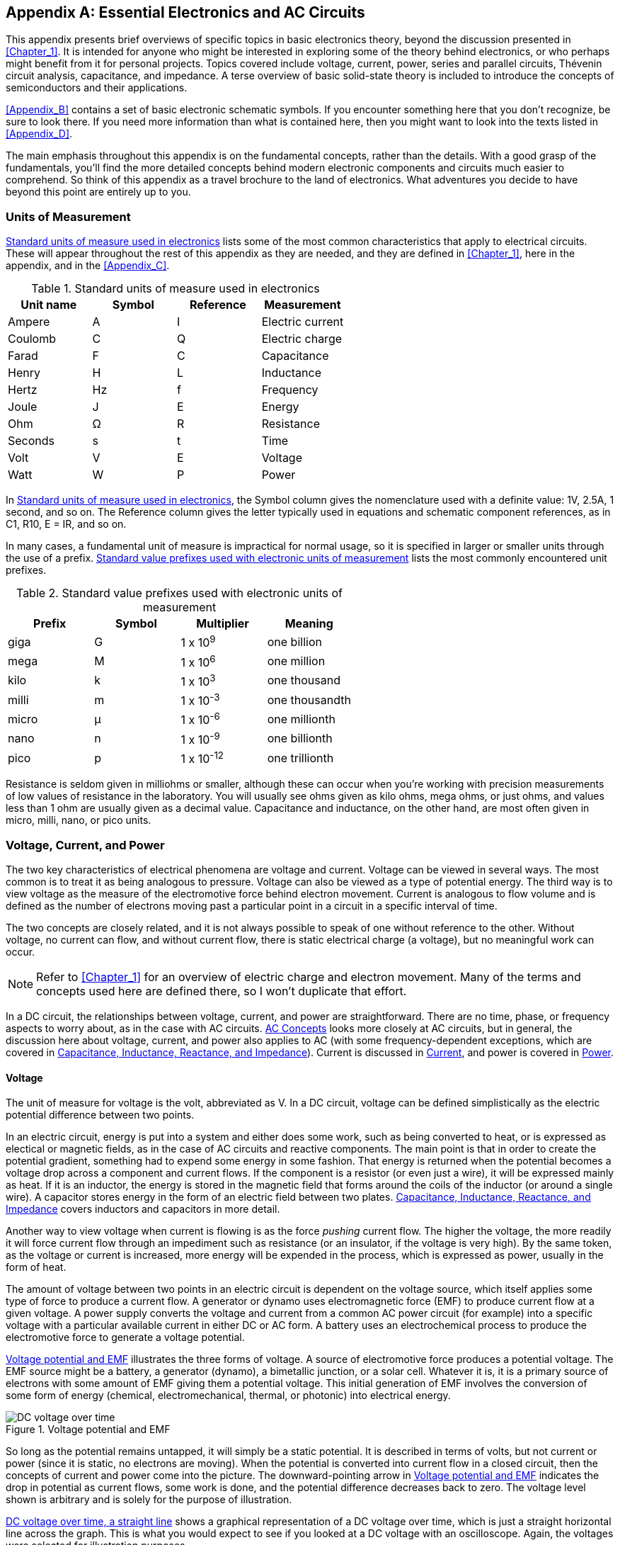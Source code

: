 [[Appendix_A]]
[appendix]
== Essential Electronics and AC Circuits

This appendix presents brief overviews of specific((("electronics", "basic electonics theory, topics in"))) topics in basic electronics theory,
beyond the discussion presented in <<Chapter_1>>. It is intended for anyone who might be interested
in exploring some of the theory behind electronics, or who perhaps might benefit
from it for personal projects. Topics covered include voltage, current, power, series and
parallel circuits, Thévenin circuit analysis, capacitance, and
impedance. A terse overview of basic pass:[<span class="keep-together">solid-state</span>] theory is included to introduce the
concepts of semiconductors and their applications.

<<Appendix_B>> contains a set of basic electronic schematic symbols. If you
encounter something here that you don't recognize, be sure to look there.
If you need more information than what is contained here, then you might want
to look into the texts listed in <<Appendix_D>>.

The main emphasis throughout this appendix is on the fundamental concepts, rather
than the details. With a good grasp of the fundamentals, you'll find the more detailed
concepts behind modern electronic components and circuits much easier to
comprehend. So think of this appendix as a travel brochure to the land of
electronics. What adventures you decide to have beyond this point are entirely
up to you.

=== Units of Measurement

<<standard_units>> lists some of the most common characteristics that apply to electrical circuits.((("electronics", "basic electonics theory, topics in", "units of measurement")))((("units of measurement"))) These will appear
throughout the rest of this appendix as they are needed, and they are defined in
<<Chapter_1>>, here in the appendix, and in the <<Appendix_C>>.

[[standard_units]]
.Standard units of measure used in electronics
[width="100%",cols="^1,^1,^1,^1",frame="topbot",options="header"]
|=================================================================
|Unit name | Symbol | Reference | Measurement
|Ampere    | A      | I         | Electric current
|Coulomb   | C      | Q         | Electric charge
|Farad     | F      | C         | Capacitance
|Henry     | H      | L         | Inductance
|Hertz     | Hz     | f         | Frequency
|Joule     | J      | E         | Energy
|Ohm       | Ω      | R         | Resistance
|Seconds   | s      | t         | Time
|Volt      | V      | E         | Voltage
|Watt      | W      | P         | Power
|=================================================================

In <<standard_units>>, the Symbol column gives the nomenclature used
with a definite value: 1V, 2.5A, 1 second, and so on. The Reference column gives
the letter typically used in equations and schematic component references,
as in C1, R10, E = IR, and so on.

In many cases, a fundamental unit of measure is impractical for normal usage, so
it is specified in larger or smaller units through the use of a prefix. <<standard_prefixes>> lists the most
commonly encountered unit prefixes.((("units of measurement", "standard value prefixes")))

[[standard_prefixes]]
.Standard value prefixes used with electronic units of measurement
[width="100%",cols="^1,^1,^1,^1",frame="topbot",options="header"]
|=================================================================
|Prefix | Symbol | Multiplier  | Meaning
|giga   | G      | 1 x 10^9^   | one billion
|mega   | M      | 1 x 10^6^   | one million
|kilo   | k      | 1 x 10^3^   | one thousand
|milli  | m      | 1 x 10^-3^  | one thousandth
|micro  | μ      | 1 x 10^-6^  | one millionth
|nano   | n      | 1 x 10^-9^  | one billionth
|pico   | p      | 1 x 10^-12^ | one trillionth
|=================================================================

Resistance is seldom given in milliohms or smaller, although these can occur when
you're working with precision measurements of low values of resistance in the laboratory.
You will usually see ohms given as kilo ohms, mega ohms, or just ohms, and values
less than 1 ohm are usually given as a decimal value. Capacitance and inductance,
on the other hand, are most often given in micro, milli, nano, or pico units.

=== Voltage, Current, and Power

The two key characteristics of electrical phenomena are voltage and current.
Voltage can be viewed in several ways.((("voltage")))((("electronics", "basic electonics theory, topics in", "voltage, current, and power"))) The most common is to treat it as
being analogous to pressure. Voltage can also be viewed as a type of potential
energy. The third way is to view voltage as the measure of the electromotive
force behind electron movement.((("current"))) Current is analogous to flow volume and is
defined as the number of electrons moving past a particular point in a circuit
in a specific interval of time.

The two concepts are closely related, and it is not always possible to speak of
one without reference to the other. Without voltage, no current can flow, and
without current flow, there is static electrical charge (a voltage), but no
meaningful work can occur.

[NOTE]
====
Refer to <<Chapter_1>> for an overview of electric charge and electron movement.
Many of the terms and concepts used here are defined there, so I won't duplicate
that effort.
====

In a DC circuit, the relationships between voltage, current, and power are
straightforward.((("power", "relationships among voltage, current, and power")))((("DC (direct current)", "relationships among voltage, current, and power in DC circuits")))((("AC (alternating current)", "relationships among voltage, current, and power in AC circuits"))) There are no time, phase, or frequency aspects to worry about,
as in the case with AC circuits. <<sec-AC_concepts>> looks more closely at AC circuits,
but in general, the discussion here about voltage, current,
and power also applies to AC (with some frequency-dependent exceptions,
which are covered in <<sec-ac_components>>). Current is discussed in <<sec-current_def>>,
and power is covered in <<sec-power_def>>.

[[sec-voltage_def]]
==== Voltage

The unit of measure for voltage is the volt, abbreviated as V. In a DC circuit,
voltage can be defined simplistically as the electric potential difference between
two points.

In an electric circuit, energy is put into a system and either does some work, such
as being converted to heat, or is expressed as electical or magnetic fields, as
in the case of AC circuits and reactive components. The main point is that in order
to create the potential gradient, something had to expend some energy in some fashion.
That energy is returned when the potential becomes a voltage drop across a component
and current flows. If the component is a resistor (or even just a wire), it will
be expressed mainly as heat. If it is an inductor, the energy is stored in the
magnetic field that forms around the coils of the inductor (or around a single wire).
A capacitor stores energy in the form of an electric field between two plates.
<<sec-ac_components>> covers inductors and capacitors in more detail.

Another way to view voltage when current is flowing is as the force _pushing_
current flow. The higher the voltage, the more readily it will force current flow
through an impediment such as resistance (or an insulator, if the voltage is
very high). By the same token, as the voltage or current is increased, more energy
will be expended in the process, which is expressed as power, usually in the form
of heat.

The amount of voltage between two points in an electric circuit is dependent on the
voltage source, which itself applies some type of force to produce a current flow.
A generator or dynamo uses((("electromagnetic force (EMF)"))) electromagnetic force (EMF) to produce current flow at
a given voltage. A power supply converts the voltage and current from a common AC
power circuit (for example) into a specific voltage with a particular available
current in either DC or AC form. A battery uses an electrochemical process to
produce the electromotive force to generate a voltage pass:[<span class="keep-together">potential.</span>]

<<voltage_forms>> illustrates the three forms of voltage.((("voltage", "forms of"))) A source of electromotive
force produces a potential voltage. The EMF source might be a battery, a
generator (dynamo), a bimetallic junction, or a solar cell. Whatever it is, it is
a primary source of electrons with some amount of EMF giving them a potential
voltage.((("potential voltage"))) This initial generation of EMF involves the conversion of some form of
energy (chemical, electromechanical, thermal, or photonic) into electrical energy.

[[voltage_forms]]
.Voltage potential and EMF
image::images/pect_aa01.png["DC voltage over time",align="center"]

So long as the potential remains untapped, it will simply be a static potential. It
is described in terms of volts, but not current or power (since it is static, no
electrons are moving). When the potential is converted into current flow in a closed
circuit, then the concepts of current and power come into the picture. The downward-pointing arrow in <<voltage_forms>> indicates the drop in potential as current flows,
some work is done, and the potential difference decreases back to zero. The voltage
level shown is arbitrary and is solely for the purpose of illustration.

<<DC_voltage>> shows a graphical ((("voltage", "DC voltage over time")))representation of a DC voltage over time, which is
just a straight horizontal line across the graph. This is what you would expect to
see if you looked at a DC voltage with an oscilloscope. Again, the voltages were
selected for illustration purposes.

[[DC_voltage]]
.DC voltage over time, a straight line
image::images/pect_aa02.png["DC voltage over time",align="center"]

Notice that <<DC_voltage>> shows both positive and negative voltages. The
polarity of a DC voltage is largely dependent on what is used as the neutral (i.e.,
ground) reference; and in some cases, the positive terminal of a power source might
be ground, in which case the voltages measured in the circuit would be negative.
Some types of power supplies have both positive and negative outputs. This is
often the case in PC power supplies, like the one described in <<sec-power_def>>.

It's important to bear in mind one essential fact about voltage: it exists only
relative to two specific points. In other words, voltage is measured relative
to something. When a voltage is measured relative to a common reference point
(e.g., ground), it is a measure of the circuit voltage at that point. It doesn't
really say anything about voltages across individual components, only how the
circuit has affected the voltage at the measurement point (if there has been
any effect at all).

<<voltage_measurement>> illustrates the measurement concept.((("voltage", "measurement in a circuit"))) Assuming that R1 and
R2 are the same value, the voltage at point A will be some fraction of the supply
voltage, which is shown as one-half of the supply voltage in this case. The actual
value of the voltage at point A will depend on the values of R3, R4, and R5. Refer
to <<Chapter_1>> for an introduction to voltage dividers and to <<sec-series_resistance>>,
<<sec-parallel_resistance>>, and <<sec-thevenin>> for a more detailed discussion of
series and parallel resistance networks. The voltage at point B will always be
whatever the supply voltage happens to be, which is 9V in this case.

[[voltage_measurement]]
.Voltage measurement in a circuit
image::images/pect_aa03.png["Voltage measurement in a circuit",align="center"]

The voltage measured across a component is called ((("voltage drops")))the _voltage drop_. <<volt_drop>>
employs the circuit from <<voltage_measurement>> to illustrate this distinction.

[[volt_drop]]
.Voltage drops in a circuit
image::images/pect_aa04.png["Voltage drops in a simple circuit",align="center"]

The voltage measured across R3 (between points A and B) in <<volt_drop>> is the
voltage drop across the resistor, as is the voltage across R1. The measurement
from point A to neutral across R2 is the voltage drop across R2.

[[sec-current_def]]
==== Current

Current flow is one of the two essential features of electricity (the other
being voltage).((("current")))((("electronics", "basic electonics theory, topics in", "current"))) Electrical current is the movement (or _flow_) of electrical
charge through a conducting medium of some sort. Although it is typically
used to refer to electrons as the charge carriers, it can also describe the
flow of charge carried by ions within the electrolyte of a battery, for example.
In principle, anything that carries electrical charge from one point to another
is a form of current flow. It is analogous to the volume of fluid flowing
through a pipe in, say, liters per second, or the number of steel ball bearings
moving past a point in a tube in some specific interval of time (borrowing from
<<Chapter_1>>). pass:[<span class="keep-together">Electrical</span>] charge without current flow is just static charge
and does no work.

Current is measured in amperes, abbreviated as A, and((("amperes (A)")))((("current", "measurement"))) often shortened to _amp_.
The quick and easy definition of current states that one ampere of current can
be defined as 1 coulomb of charge (6.24 &#x00D7; 10^18^ electrons) moving past a given
point in an electric circuit per unit time, although the traditional formal
definition involved the force generated between two conductors spaced some
fixed distance apart in a vacuum. Recently, it has been proposed that the formal
definition adopt the more straightforward definition, wherein 1 ampere is defined
as 6.2415093 &#x00D7; 10^18^ elementary charges (either positive or negative) moving
past a specific point in one second of time. Or, to put it another way:

1 ampere = 1 coulomb per second

[[sec-power_def]]
==== Power

Electrical current is used to perform work of some kind.((("electronics", "basic electonics theory, topics in", "power")))((("power"))) This might be in an
electric motor or a loudspeaker, wherein the current flow and associated
electromagnetic phenomena are converted to mechanical motion. It could also
be in the form of an incandescent lamp, a solid-state circuit (e.g., a radio
or a computer), or an electric arc welder. In each case, the flow of electrons
performs some type of work, with the result typically expressed as heat,
radiant electro-magnetic energy (RF), mechanical motion, or a combination
of all three.

Power is a measure of energy expended as work is performed.((("power", "calculating"))) Electrical
power is simply the product of voltage and current, in that P = EI, where P is
the power, in watts, E is the voltage, and I is the current, in amperes. From
this, you can see that something like an electric arc welder operating at 25V
(with the arc active) at 150A of current will produce 3,750W of power at the
arc, all of which is concentrated into a small area about 1/8 inch to 1/4 inch in
diameter. It's no wonder that it can melt metal.

Conversely, the power supply in a typical vacuum tube (valve) audio amplifier
might produce 500V DC at around 250 mA (milli-amperes). This results in 125W
of available power. So, although the current is low, the high voltage is what
gives the amplifier power to easily produce 25W or more of audio output
to drive the loudspeaker.

Lastly, consider ((("switching-mode power supply (SMPS)", "in a modern PC")))((("power sources", "power supplies", "output specifications for PC power supply")))the switching-mode power supply (SMPS) in a modern PC. The
input voltage and current are 8.5A at 115V RMS, which is 977.5W (<<sec-AC_concepts>> discusses 
RMS). <<pc_supply_specs>> shows the output specifications for a typical
low-cost PC power supply.

[[pc_supply_specs]]
.Output specifications for a typical low-cost PC power supply
[width="100%",cols="^1,^1,^1",frame="topbot",options="header"]
|=================================================
| Output (V) | Current (A) | Power (W)
|    +3.3    | 20          | 66
|    +5      | 20          | 100
|    +12     | 18          | 216
|    +12     | 18          | 216
|    -12     | 0.8         | 9.6
|    +5      | 2.5         | 12.5
|=================================================

The supply is rated for 400W, so that implies that the specifications might
be a bit misleading. If you add up all the output power, we get 620.1W. If you
assume that one of the +12V outputs is simply a duplicate of the other and
subtract 216W, then you get 404.1, which is close to the manufacturer's
stated rating. Notice that there is a significant difference between the input
power and the available output power. Some simple math (output/input &#x00D7; 100)
shows that the supply is approximately 41% efficient. This isn't great, as
a switching-mode power supply can do better than that, but it's acceptable for something
around $40. The real downside here is that the wasted power
(around 573 watts) is going to end up as heat, so the fan in this unit will be
running quite a bit when it's under load.

=== Resistance

In DC circuits, the thing that mediates the relationships((("electronics", "basic electonics theory, topics in", "resistance")))((("resistance"))) between voltage, current,
and power is resistance, or resistivity, and its reciprocal, conductivity. In AC
circuits, capacitance, inductance, and reactance also come into play, and those
are discussed in <<sec-ac_components>>. However, in an AC circuit with no significant
amount of inductance or capacitance, the concepts presented here for DC circuits
will generally apply to root mean square (RMS) values for AC voltages (see
<<sec-AC_concepts>> for the definition of RMS).

[[sec-conductivity]]
==== Conductivity and Resistance

Electrical conductivity is a characteristic of all physical matter.((("conductivity", "and resistance")))((("resistance", "conductivity and"))) The degree of
conductivity ranges from zero (a perfect insulator) to infinity (a perfect
conductor). The actual numeric value of conductivity can range from a very small
number (for an insulator), to a very large value (for a good conductor).

The reciprocal of conductivity is resistance, which is what is normally used
when we are considering the resistivity of a component. For example, a component with a
resistance of 1 ohm has a conductivity of 1, whereas a component with a resistance
of 1,000,000 ohms has a conductivity of 0.000001. A component with a resistance
of 0 has an undefined (infinite) conductivity. From this, it follows that no matter
how good a conventional conductor might be, it will never have infinite conductivity,
and hence it will always have some amount of resistance. The only known exceptions
are superconductors.

In electrical circuits, a resistor is a component((("resistors"))) that is designed to exhibit a
specific resistivity. One way to consider this involves the concept of valence
electrons presented in <<Chapter_1>>. Elements that can easily give and accept
valence electrons tend to be good conductors, and consequently have a relatively low
resistance to current flow. Those elements that have tightly bound electrons tend
to be poor conductors, and hence good insulators. Resistors lie somewhere between
insulators and good conductors and are made from various forms of carbon, high-resistance wire, and vapor-deposited films, among other materials. The material type
and thickness are adjusted to produce the desired resistance value. <<Chapter_8>>
describes the various types of resistors that are pass:[<span class="keep-together">available.</span>]

When current flows through a resistance, work is done to maintain the current flow.
The higher the resistance (and the lower the conductivity), the higher the level of
work necessary to maintain a given current flow. Varying the voltage across the
resistive load will vary the amount of current _pushed_ through the load. The
relationship between voltage, current, and resistance is defined by Ohm's law.

[[sec-ohms_law]]
==== Ohm's Law

We can use the relationship defined ((("resistance", "in Ohm&#x27;s law")))((("Ohm&#x27;s law")))by Ohm's law to help understand how voltage,
current, and resistance interact, and subsequently, how power is related to these
three characteristics as well.

Ohm's law is stated as:

ifndef::html[]
[latexmath]
++++
\begin{equation}
{E = I R}
\end{equation}
++++
endif::html[]
ifdef::html[]
["latex","images/apxA-math1.png",align="left"]
---------------------------------------------------------------------
\Large $\displaystyle{ E = I R}$
---------------------------------------------------------------------
endif::html[]

where _E_ is the voltage in volts, _I_ is the current in amperes, and _R_ is resistance
in ohms. The use of the symbols _E_ and _I_ is largely a matter of historical legacy.
You can replace them with _V_ and _A_ if you wish, and some people do, but the old-school
form is the one most widely recognized.

A load in an electrical circuit will have a specific resistance. If you know the resistance,
it is possible to calculate the current at a given voltage. Once the current
is known, you can calculate the power((("power", "calculating"))) using the relationship given in
<<sec-power_def>>:

ifndef::html[]
[latexmath]
++++
\begin{equation}
{P = E I}
\end{equation}
++++
endif::html[]
ifdef::html[]
["latex","images/apxA-math2.png",align="left"]
---------------------------------------------------------------------
\Large $\displaystyle{ P = E I }$
---------------------------------------------------------------------
endif::html[]

Ohm's law and the power equation are linear relationships, but in real applications,
there are things like the power source current limit, load power handling capacity,
and other factors to take into account that might limit the range of linearity. How a
power source will behave when it reaches its current limit depends on the type of
the source. In many cases, it will simply not generate any higher voltage once the
current limit is reached. How a load will respond when its power dissipation limit
is reached or exceeded depends on the nature of the load. It might melt, burst into
flames, or simply become an open circuit and cease to pass:[<span class="keep-together">conduct.</span>]

Now, let's have some fun with the power equation and Ohm's law. We can derive a useful variant of
the power equation by simply replacing the _E_ term with _IR_, which
results in:

ifndef::html[]
[latexmath]
++++
\begin{equation}
{P = I^2 R}
\end{equation}
++++
endif::html[]
ifdef::html[]
["latex","images/apxA-math3.png",align="left"]
---------------------------------------------------------------------
\Large $\displaystyle{ P = I^2 R }$
---------------------------------------------------------------------
endif::html[]

Substituting _E/R_ for _I_ in the original equation yields another useful variation:

ifndef::html[]
[latexmath]
++++
\begin{equation}
{P = \frac{E^2}{R}}
\end{equation}
++++
endif::html[]
ifdef::html[]
["latex","images/apxA-math4.png",align="left"]
---------------------------------------------------------------------
\Large $\displaystyle{ P = \frac{E^2}{ R }}$
---------------------------------------------------------------------
endif::html[]

So, if you know the resistance and the current, you don't really need to know the
voltage drop in order to calculate the dissipated power. Or if all you know is
the voltage drop and the resistance, you can still calculate the power using the
second form.

[[sec-series_resistance]]
==== Series Resistance Networks

Resistors can be arranged in series or parallel circuits((("resistance", "series resistance networks"))) to create new values and
power handling capacity. This is useful when the value needed simply isn't available,
but a lot of the wrong parts are on hand. It is also useful when a resistance needs
to be able to handle a certain amount of power, but no such part is on hand (or might
not even be readily available). ((("resistors", "in series")))A collection of resistors connected in series or
parallel, or both, is commonly referred to as((("resistance networks"))) a _resistance network_.

When connected in series, the values of some number _n_ of resistors (where _n_ > 1) sum, as
shown in <<series_res>>.

[[series_res]]
.Resistors in series
image::images/pect_a05_mod.png["Series resistance network",align="center"]

Note that in a series network, the amount of current flowing through each resistor
is the same. You can calculate the voltage drop across each resistor, and hence the
amount of power it will dissipate, by treating the series network as a multi-tap
voltage divider, as ((("voltage dividers", "series resistance network as multi-tap voltage divider")))shown in <<series_multitap>>.

The first step is to sum the values of the resistors to get R~t~ and then use the
supply voltage (10V) to determine the total current through the network. In this
case, it works out to 0.03226A (32.26 mA):

ifndef::html[]
[latexmath]
++++
\begin{equation}
{I = \frac{E}{R_t}}
\end{equation}
++++
[latexmath]
++++
\begin{equation}
{I = \frac{10}{310}}
\end{equation}
++++
[latexmath]
++++
\begin{equation}
{I = 0.03226 A}
\end{equation}
++++
endif::html[]
ifdef::html[]
["latex","images/apxA-math5a.png",align="left"]
---------------------------------------------------------------------
\Large $\displaystyle{I = \frac{E}{R_t}}$
---------------------------------------------------------------------
["latex","images/apxA-math5b.png",align="left"]
---------------------------------------------------------------------
\Large $\displaystyle{I = \frac{10}{310}}$
---------------------------------------------------------------------
["latex","images/apxA-math5c.png",align="left"]
---------------------------------------------------------------------
\Large $\displaystyle{I = 0.032253065 A}$
---------------------------------------------------------------------
endif::html[]

[[series_multitap]]
.Series resistance network as a multi-tap voltage divider
image::images/pect_aa06.png["Series resistance network as a multi-tap voltage divider",align="center"]

The next step is to sum the values of R2, R3, and R4, which gives 210 ohms. You can
now treat the network as a two-resistor voltage divider and use Ohm's law to find the
voltage for V~1~. This turns out to be:

ifndef::html[]
[latexmath]
++++
\begin{equation}
{V_1 = 210 * 0.032253065 = 6.77 V}
\end{equation}
++++
endif::html[]
ifdef::html[]
["latex","images/apxA-math6.png",align="left"]
---------------------------------------------------------------------
\Large $\displaystyle{ V_1 = 210 &#x00D7; 0.03226 = 6.77 V }$
---------------------------------------------------------------------
endif::html[]

Next, sum R1 and R2 to get 200 ohms, and R3 and R4 to get 110 ohms. Again apply
Ohm's law to derive V~2~:

ifndef::html[]
[latexmath]
++++
\begin{equation}
{V_2 = 110 * 0.032253065 = 3.54 V}
\end{equation}
++++
endif::html[]
ifdef::html[]
["latex","images/apxA-math7.png",align="left"]
---------------------------------------------------------------------
\Large $\displaystyle{ V_2 = 110 * 0.03226 = 3.55 V }$
---------------------------------------------------------------------
endif::html[]

Finally, just use the value of R4 to get V~3~, which gives you:

ifndef::html[]
[latexmath]
++++
\begin{equation}
{V_3 = 100 * 0.032253065 = 3.22 V}
\end{equation}
++++
endif::html[]
ifdef::html[]
["latex","images/apxA-math8.png",align="left"]
---------------------------------------------------------------------
\Large $\displaystyle{ V_3 = 100 * 0.03226 = 3.23 V }$
---------------------------------------------------------------------
endif::html[]

Now that you have V~1~, V~2~, and V~3~ (which have been rounded appropriately), you
can work out the voltage drops((("voltage drops", "in series resistance network"))) across each resistor in the network, as shown
in <<series_vdrops>>.

[[series_vdrops]]
.Series resistance network voltage drops
image::images/pect_a07_mod.png["Series resistance network voltage drops",align="center"]

As a sanity check, you can sum up the voltage drops and verify that they are equal to 10V:

ifndef::html[]
[latexmath]
++++
\begin{equation}
{V_t = V_{d1} + V_{d2} + V_{d3} + V_{d4}}
\end{equation}
++++
[latexmath]
++++
\begin{equation}
{V_t = 3.23 + 3.23 + 0.32 + 3.22}
\end{equation}
++++
[latexmath]
++++
\begin{equation}
{V_t = 10.0 V}
\end{equation}
++++
endif::html[]
ifdef::html[]
["latex","images/apxA-math9a.png",align="left"]
---------------------------------------------------------------------
\Large $\displaystyle{ V_t = V_{d1} + V_{d2} + V_{d3} + V_{d4} }$
---------------------------------------------------------------------
["latex","images/apxA-math9b.png",align="left"]
---------------------------------------------------------------------
\Large $\displaystyle{ V_t = 3.23 + 3.23 + 0.32 + 3.22}$
---------------------------------------------------------------------
["latex","images/apxA-math9c.png",align="left"]
---------------------------------------------------------------------
\Large $\displaystyle{ V_t = 10.0 V}$
---------------------------------------------------------------------
endif::html[]

Finally, you can apply the voltage drops to determine what the power dissipation((("power dissipation", "calculating in series resistance network"))) will
be for each resistor, as shown in <<vdrop_pwr>>. Remember that the network current is
0.03226A through each resistor, so the power is simply the voltage drop times the
network current.

[[vdrop_pwr]]
.Calculation of power dissipation in a series network using voltage drops
[width="100%",cols="^1,^1,^1",frame="topbot",options="header"]
|=================================================
| R  | V drop | Power (W)
| R1 | 3.23   | 0.104
| R2 | 3.23   | 0.104
| R3 | 0.32   | 0.01
| R4 | 3.22   | 0.104
|=================================================

The sum of the power values for <<vdrop_pwr>> is 0.322W.

The alternative approach, which is more straightforward but not as
accurate, is to use the alternate _I_^2^ form of the power equation. Since you know
that the current in a series network is the same through all of the components,
and you know the resistance values, calculating the power dissipation for each
resistor is simplicity itself. <<isq_pwr>> list the results.

[[isq_pwr]]
.Calculation of power dissipation in a series network using P = I^2^R
[width="100%",cols="^1,^1",frame="topbot",options="header"]
|=================================================
| R   | Power (W)
| R1  | 0.104
| R2  | 0.104
| R3  | 0.01
| R4  | 0.104
|=================================================

The sum of the power values for <<isq_pwr>> is 0.322W, which is the same as the
preceding calculation.

[[sec-parallel_resistance]]
==== Parallel Resistance Networks

A parallel configuration reduces the total resistance of the network, as
illustrated in <<para_res>>.((("resistance", "parallel resistance networks")))

[[para_res]]
.Resistors in parallel
image::images/pect_a08_mod.png["Parallel resistance network",align="center"]

The total resistance of a parallel resistance network with more than two elements
is given by:

ifndef::html[]
[latexmath]
++++
\begin{equation}
{R_t = \frac{1}{\frac{1}{R1}+\frac{1}{R2}+...+\frac{1}{Rn}}}
\end{equation}
++++
endif::html[]
ifdef::html[]
["latex","images/apxA-math10.png",align="left"]
---------------------------------------------------------------------
\Large $\displaystyle{ R_t = \frac{1}{\frac{1}{R1}+\frac{1}{R2}+...+\frac{1}{Rn}} }$
---------------------------------------------------------------------
endif::html[]

For two parallel resistors, you can use:

ifndef::html[]
[latexmath]
++++
\begin{equation}
{R_t = \frac{R1 x R2}{R1 + R2}}
\end{equation}
++++
endif::html[]
ifdef::html[]
["latex","images/apxA-math11a.png",align="left"]
---------------------------------------------------------------------
\Large $\displaystyle{R_t = \frac{R1 R2}{R1 + R2}}$
---------------------------------------------------------------------
endif::html[]

If _n_ resistors in parallel have the same value, the equivalent resistance is
just the value of any one of the resistors divided by the number of resistors
in parallel:

ifndef::html[]
[latexmath]
++++
\begin{equation}
{R_t = \frac{R}{n}}
\end{equation}
++++
endif::html[]
ifdef::html[]
["latex","images/apxA-math11b.png",align="left"]
---------------------------------------------------------------------
\Large $\displaystyle{R_t = \frac{R}{n}}$
---------------------------------------------------------------------
endif::html[]

In order for this to work, the resistive elements _must_ have the same value. If they
are different values, you'll need to use one of the other equation forms to
compute the total resistance of the parallel network.

In a parallel network, the voltage across each resistor is the same, but the
current through((("current", "in parallel resistance networks"))) each depends on the resistance of the component, and sums into
the total current for the network:

ifndef::html[]
[latexmath]
++++
\begin{equation}
{I_t = I_1 + ... + I_n}
\end{equation}
++++
endif::html[]
ifdef::html[]
["latex","images/apxA-math12.png",align="left"]
---------------------------------------------------------------------
\Large $\displaystyle{ I_t = I_1 + ... + I_n }$
---------------------------------------------------------------------
endif::html[]

<<par_res_current>> shows how each component in a parallel resistance network
can have different amounts of power dissipation. In this case, there are three
resistive loads, perhaps lights or maybe heating elements. Although the voltage
across all three is the same, the amount of current flowing through each
differs based on its resistance.

[[par_res_current]]
.Current flow in a parallel resistance network
image::images/pect_a09_mod.png["Current flow in a parallel resistance network",align="center"]

To calculate the((("power", "calculating", "in parallel resistance network"))) power, you can use the _P_ = _I_^2^_R_ form of the power equation, because
the loads are in parallel and each can be dealt with separately from the other
elements in the network. Using 10V as the supply voltage, you can determine the
current for each using Ohm's law. Once the currents are known, _P_ = _I_^2^_R_ calculates
the power dissipation for each resistor. <<isq_par_pwr>> shows the results of the math.

[[isq_par_pwr]]
.Calculation of power dissipation in a parallel network using P = I^2^R
[width="100%",cols="^1,^1,^1",frame="topbot",options="header"]
|=================================================
| Load  | Current (A) | Power (W)
| R1    | 0.1         | 1
| R2    | 0.1         | 1
| R3    | 0.5         | 5
|=================================================

The total current demand on the power source will be 0.7A, with a total power
dissipation of 7W. The _I_^2^ form of the power equation is a good choice
here, because in a parallel network, the voltage drop across each component is
the same. What varies is the amount of current flowing through each load element.

The sanity check for <<par_res_current>> is simply to compute the parallel resistance
of the network and derive the total power from that:

ifndef::html[]
[latexmath]
++++
\begin{equation}
{R_t = \frac{1}{\frac{1}{100}+\frac{1}{100}+\frac{1}{20}}}
\end{equation}
++++
endif::html[]
ifdef::html[]
["latex","images/apxA-math12b.png",align="left"]
---------------------------------------------------------------------
\Large $\displaystyle{ R_t = \frac{1}{\frac{1}{100}+\frac{1}{100}+\frac{1}{20}} }$
---------------------------------------------------------------------
endif::html[]

This gives an _R~t~_ of 14.285714286 ohms. Using _I_ = _E/R_, you find that the total current
would be 0.7A, and _P_ = _EI_ gives 7W of power. This is the same as the _I~t~_ of 0.7A
and the 7W obtained from <<isq_par_pwr>>. Note that, while this is a valid answer, it
does not tell you the power dissipation for the invidual resistors in the network,
whereas the first form does.

=== Equivalent Circuits

When dealing with complex circuits, ((("electronics", "basic electronics theory, topics in", "equivalent circuits")))((("equivalent circuits")))it is sometimes useful to represent
the circuit in a simpler form.((("circuits", "equivalent"))) These representations are referred to as _equivalent circuits_, because they are a simplified version of what might otherwise be a very complex circuit.

The simplest DC circuit consists of a power source and a load element (e.g., the
battery and light bulb from <<Chapter_1>>). The power source produces some amount
of current at a given voltage. The current flows through the load and power is
dissipated in some form, typically heat. Working with a simple circuit like this
is much easier than trying to deal with the interactions within a complex circuit.

The use of equivalent circuits allows you to focus on the key characteristics of a
circuit or system without becoming mired in the details. One way to think of an
equivalent circuit is as a _black box_ that has some particular characteristics
(voltage, current, and resistance) but whose internal details are hidden from
view, since they don't really matter from the perspective of whatever the black
box happens to be connected to in the circuit.

==== Voltage and Current Sources

In its most common form, an equivalent circuit is composed of passive, linear
elements.((("voltage", "in equivalent circuits, sources of")))((("current", "in equivalent circuits, sources of")))((("equivalent circuits", "voltage and current sources"))) In addition to the common symbols for resistors, capacitors, and
inductors, a variety of symbols are employed with equivalent circuits to
indicate voltage and current sources. You have encountered only a voltage source
so far. <<equiv_symbols>> shows a more complete set.

[[equiv_symbols]]
.Symbols used in equivalent circuit diagrams
image::images/pect_a10_mod.png[align="center"]

Note that there are two types for both voltage and current: independent and dependent.
An independent source is not affected by changes in the connected network, while a
dependent source will change according to variables in the connected network. You
might think of a dependent source as having a knob or lever that something else
can use to alter its output. It is the dependent sources that allow an equivalent
circuit to model an active circuit element like a transistor or operational
amplifier.

==== Lumped-Parameter Elements

Equivalent circuits are simplifications ((("equivalent circuits", "lumped-parameter elements")))of more complex circuits and are
composed of lumped-parameter elements, wherein something like a resistor
in an equivalent circuit might represent many resistors (and other components)
in a complex network (e.g., a Thévenin equivalent). This applies to capacitors
and inductors as well (discussed in <<sec-ac_components>>). The main point
of an equivalent circuit is to model the behavior of a more complex circuit
by retaining the essential electrical characteristics of the original circuit in a
simplified form that aids analysis.

[[sec-thevenin]]
==== Thévenin's Theorem

Thévenin's theorem states ((("equivalent circuits", "Thévenin")))((("Thévenin&#x27;s theorem")))that any linear electrical network (complex circuit)
that is composed of only voltage sources, current sources, and resistances can
be represented by an equivalent voltage source and an equivalent resistance.
When dealing with AC circuits, you can apply Thévenin's theorem to reactive
impedances at some given frequency (see <<sec-ac_components>> for more on
reactive components).

Thévenin equivalent circuits are useful for analyzing power systems with variable
loads. For example, a power source might have a complex internal circuit, but its
Thévenin equivalent will have an equivalent behavior, which is much easier to work
with. Another application involves the simplification of a set of circuits in a
larger system so that each subcircuit can be represented by its pass:[<span class="keep-together">equivalent.</span>]

<<thev_equiv1>> shows how a simple circuit with a voltage source and five resistors
can be represented by an equivalent circuit with just a single voltage source and
one resistor. From the perspective of nodes A and B, both the original and the
equivalent would appear to be identical. Deriving a Thévenin equivalent is really
nothing more than utilizing Ohm's law and the concepts of series and parallel
resistances that were covered earlier.

[[thev_equiv1]]
[role="float-top wide"]
.Thévenin equivalent circuit example
image::images/pect_aa11.png["Thévenin equivalent circuit example with single V source",align="center"]

When you are converting a circuit to its Thévenin equivalent, the first step is to deal with
the voltage and current sources. Under normal conditions, a source will have some
amount of internal resistance, usually rather low. You can elect to ignore this and
treat the voltage and current sources as ideal sources. An ideal voltage source is
replaced with a short circuit, and an ideal current source is replaced with an open
circuit.

In order to define the equivalent circuit, you will need the equivalent voltage and
resistance. For this example, let's pick some arbitrary values:

++++
  <ul xmlns="http://www.w3.org/1999/xhtml" class="simplelist">
    <li>R1 = 100 ohms</li>
    <li>R2 = 100 ohms</li>
    <li>R3 = 200 ohms</li>
    <li>R4 = 100 ohms</li>
    <li>R5 = 200 ohms</li>
  </ul>
++++

The first step is to determine the value of the parallel network composed
of R3, R4, and R5:

ifndef::html[]
[latexmath]
++++
\begin{equation}
{R_p = \frac{1}{\frac{1}{R3} + \frac{1}{R4} + \frac{1}{R5}}}
\end{equation}
++++
[latexmath]
++++
\begin{equation}
{R_p = \frac{1}{\frac{1}{200} + \frac{1}{100} + \frac{1}{200}}}
\end{equation}
++++
[latexmath]
++++
\begin{equation}
{R_p = 50}
\end{equation}
++++
endif::html[]
ifdef::html[]
["latex","images/apxA-math13a.png",align="left"]
---------------------------------------------------------------------
\Large $\displaystyle{R_p = \frac{1}{\frac{1}{R3} + \frac{1}{R4} + \frac{1}{R5}}}$
---------------------------------------------------------------------
["latex","images/apxA-math13b.png",align="left"]
---------------------------------------------------------------------
\Large $\displaystyle{R_p = \frac{1}{\frac{1}{200} + \frac{1}{100} + \frac{1}{200}}}$
---------------------------------------------------------------------
["latex","images/apxA-math13c.png",align="left"]
---------------------------------------------------------------------
\Large $\displaystyle{R_p = 50}$
---------------------------------------------------------------------
endif::html[]

The Thévenin-equivalent voltage (V~th~) is the voltage at the output terminals
A and B of the equivalent circuit. In this case, I've elected to treat the circuit
as a voltage divider. This arrangement is shown in step 2 of <<thev_equiv1>>.
R2 is ignored on purpose. Since this is an open circuit calculation, there is
no current flow through R2, and hence no voltage drop.

Now you can determine the open circuit voltage at point C (V~th~) in the circuit:

ifndef::html[]
[latexmath]
++++
\begin{equation}
{V_{th} = V \frac{R_p}{R_p + R1}}
\end{equation}
++++
[latexmath]
++++
\begin{equation}
{V_{th} = V \frac{50}{50 + 100}}
\end{equation}
++++
[latexmath]
++++
\begin{equation}
{V_{th} = 3.33 V}
\end{equation}
++++
endif::html[]
ifdef::html[]
["latex","images/apxA-math14a.png",align="left"]
---------------------------------------------------------------------
\Large $\displaystyle{V_{th} = V \frac{R_p}{R_p + R1}}$
---------------------------------------------------------------------
["latex","images/apxA-math14b.png",align="left"]
---------------------------------------------------------------------
\Large $\displaystyle{V_{th} = V \frac{50}{50 + 100}}$
---------------------------------------------------------------------
["latex","images/apxA-math14c.png",align="left"]
---------------------------------------------------------------------
\Large $\displaystyle{V_{th} = 3.33 V}$
---------------------------------------------------------------------
endif::html[]

The Thévenin-equivalent resistance is the resistance measured across points A
and B of the circuit. To calculate the equivalent resistance, replace independent
voltage sources with short circuits, and independent current sources with open
circuits. This is shown in step 3 of <<thev_equiv1>>, where the sole voltage source
has been replaced with a short circuit. This is equivalent to R1 and R~p~ in parallel,
and R2 is now included in the calculation:

ifndef::html[]
[latexmath]
++++
\begin{equation}
{R_{th} = R2 + \frac{1}{\frac{1}{R_p} + \frac{1}{R1}}}
\end{equation}
++++
[latexmath]
++++
\begin{equation}
{R_{th} = 100 + \frac{1}{\frac{1}{50} + \frac{1}{100}}}
\end{equation}
++++
[latexmath]
++++
\begin{equation}
{R_{th} = 133}
\end{equation}
++++
endif::html[]
ifdef::html[]
["latex","images/apxA-math15b.png",align="left"]
---------------------------------------------------------------------
\Large $\displaystyle{R_{th} = R2 + \frac{1}{\frac{1}{R_p} + \frac{1}{R1}}}$
---------------------------------------------------------------------
["latex","images/apxA-math15c.png",align="left"]
---------------------------------------------------------------------
\Large $\displaystyle{R_{th} = 100 + \frac{1}{\frac{1}{50} + \frac{1}{100}}}$
---------------------------------------------------------------------
["latex","images/apxA-math15d.png",align="left"]
---------------------------------------------------------------------
\Large $\displaystyle{R_{th} = 133}$
---------------------------------------------------------------------
endif::html[]

The result of our effort is shown in step 4 of <<thev_equiv1>>, and <<thev_final>>
shows the final result.

Thévenin equivalent circuits are not perfect representations, and they have some
limitations. The first involves linearity. Many circuits are linear only over a
specific range, so the Thévenin equivalent is valid only within that range.
Secondly, a Thévenin equivalent might not accurately model the power dissipation
of the actual complex circuit. Still, even with these caveats, Thévenin's theorem
is a handy tool to help you understand complex electrical circuits.

[[thev_final]]
.Final Thévenin equivalent circuit result
image::images/pect_aa12.png[align="center"]

==== Equivalent Circuit Applications

Equivalent circuits are useful for more than just((("equivalent circuits", "applications"))) passive components. The
linear behavior of active components such as transistors and op amps can
be modeled with equivalent circuits and dependent sources. For example,
<<equiv_example>> shows a simple model of an ideal op amp.((("op amps", "equivalent circuit model for")))

In <<equiv_example>>, the idealized behavior is represented by the voltage
output as a function of the voltage drop across the input resistance times
the gain (G) of the device.

[[equiv_example]]
.An equivalent circuit example for an ideal op amp
image::images/pect_aa13.png[align="center"]

In this form, this op amp equivalent can be dropped into an
equivalent circuit model and treated like a resistor and a dependent voltage
source. A simplified model like this is useful for a rough first-order
analysis, and the level of detail can be increased as necessary to account
for elements in the circuit such as a feedback path. <<sec-op_amps>> covers op amps.

Equivalent circuits simplify the analysis of the voltage and current
characteristics of a circuit. This, in turn, allows you to make better
decisions regarding circuit power handling, battery current capacity,
and voltage requirements.

There are other circuit analysis techniques in addition to Thévenin equivalent circuits,
such as Kirchkoff's circuit laws and Norton's Theorem.((("Kirchkoff&#x27;s circuit laws"))) Since the objective of
this section is just to provide a high-level look at equivalent circuits, they aren't
covered here. If you are inclined to learn more about equivalent circuits and circuit
modeling, the texts listed in <<Appendix_D>> describe these techniques in
detail.((("circuit simulation software"))) Circuit simulation software such as PSpice (for Windows) also employs
these techniques, and using a simulator is a lot less tedious than working out
the equations by hand. Oregano and gpsim are examples of free analog circuit simulation software for Linux.

[[sec-AC_concepts]]
=== AC Concepts

Alternating current (AC), as the name implies, is a type of current flow that changes
direction periodically.((("electronics", "basic electonics theory, topics in", "AC (alternating current)", id="ix_electronicsAC")))((("AC (alternating current)", id="ix_ACconcepts", range="startofrange"))) This is what makes it useful for power transmission, audio
signals, and radio, but it also makes it more complicated. Whereas DC has only
voltage as its primary characteristic, AC also has frequency, measured in hertz (Hz)
or cycles per second, and phase, measured in degrees. In a sinusoidal waveform, such as
the one shown in <<AC_voltage>>, a cycle is a complete waveform of 0 to 360 degrees,
start to finish. AC also has a root mean square (RMS) value used to calculate power.

In most cases, the term _AC_ refers to a sinusoidal waveform, as found with
the mains current in many countries and shown in <<AC_voltage>>. Although you might
think of something like the output of a signal generator producing a sine wave at,
say, 1,000 Hz, as AC, that is more often referred to as a _signal_. The term _AC_ is
typically reserved for discussing power circuits, not signals, although
they are the same thing and the fundamental concepts of AC circuits apply to both.

[[AC_voltage]]
.AC voltage over time, a sine wave
image::images/pect_aa14.png["AC voltage over time",align="center"]

The terminology associated with AC flow can sometimes be confusing
and is dependent to a large extent on the context of usage. For example, when
talking about the power wiring in a house, you would expect to hear _AC_,
_AC voltage_, or _AC current_. These terms typically refer to the electrical
power type in general, the voltage in the circuit, and the current flowing in
the circuit, respectively. However, when referring to AC used to carry
information (as is typically found in audio, radio, and instrumentation
circuits), the common term is _AC signal_ or just _signal_.

Alternating current has several unique primary features. As shown in <<AC_voltage>>,
AC varies with time in a repeating cyclic fashion, the rate of which is its frequency.
Frequency is the measure of the number of times the signal effectively changes
direction in 1 second of time. Each time the voltage drops to zero, it is said to
have reached a _zero-crossing point_.

Secondly, AC has both positive (high) and negative (low) peaks, but an RMS
value is used for calculating power dissipation. Thirdly, AC has the characteristic of
phase, measured in units of degrees from 0 to 360. Finally, with AC, the voltage and
current can have different phases, which means that a peak in the voltage does not
have to coincide with a peak in the current. This might seem counterintuitive at
first, but it's a result of the reactance of a capacitor or inductor, which is covered
in <<sec-ac_components>>.

==== Waveforms

AC signals can occur with any one of((("AC (alternating current)", "waveforms"))) a number of different types of waveforms, but
the sine wave is the prototypical AC waveform.((("sine waves"))) A sine wave is _pure_: that is, it comprises just one frequency. Other waveforms can be decomposed into a series
of sine waves at various frequencies by means of Fourier analysis techniques (which
we will not delve into here), but a pure sine wave cannot be decomposed any further.
<<sine_wave_detail>> shows a generic sine wave. 

[[sine_wave_detail]]
[role="float-bottom wide"]
.Sine wave details
image::images/pect_aa15.png[align="center"]


[role="pagebreak-before"]
The sine wave gets its name from being defined mathematically by ((("sine function")))the sine function:

ifndef::html[]
[latexmath]
++++
\begin{equation}
{V_t = A sin(2\pi ft + \theta)}
\end{equation}
++++
endif::html[]
ifdef::html[]
["latex","images/apxA-math30.png",align="left"]
---------------------------------------------------------------------
\Large $\displaystyle{V_t = A sin(2\pi ft + \theta)}$
---------------------------------------------------------------------
endif::html[]

where _A_ is the amplitude, _f_ is the frequency, _t_ is time, and theta is the phase.
Sometimes, you might see this form:

ifndef::html[]
[latexmath]
++++
\begin{equation}
{V_t = A sin(\omega t + \theta)}
\end{equation}
++++
endif::html[]
ifdef::html[]
["latex","images/apxA-math31.png",align="left"]
---------------------------------------------------------------------
\Large $\displaystyle{V_t = A sin(\omega t + \theta)}$
---------------------------------------------------------------------
endif::html[]

where omega, the angular frequency, is actually just:

ifndef::html[]
[latexmath]
++++
\begin{equation}
{\omega = 2\pi f}
\end{equation}
++++
endif::html[]
ifdef::html[]
["latex","images/apxA-math32.png",align="left"]
---------------------------------------------------------------------
\Large $\displaystyle{\omega = 2\pi f}$
---------------------------------------------------------------------
endif::html[]

The discussion of frequency, voltage, and power in <<ac_freq_volt>> will refer back to <<sine_wave_detail>>.

==== Other Waveforms

Other periodic waveforms commonly encountered include square, triangle, pulse,
and ramp, shown in <<waveforms>>.

[[waveforms]]
.Common types of electrical waveforms
image::images/pect_a16_mod.png[align="center",width="400"]

Square and pulse waveforms appear mainly in digital logic circuits, because they
easily represent the 1s and 0s of binary logic. The other waveform types appear
in different contexts, such as power control circuits, timing circuits, music
synthesis devices, and motion-control applications.

One of the most common, and most useful, of the nonsinusoidal waveforms is the
_square wave_ and((("square waves")))((("pulse"))) its close relative the _pulse_. Although a square wave is usually
drawn with a shape that implies instantaneous on and off times, in reality, square
waves will include things like noninstantaneous rise and fall times, overshoot,
and ringing, as shown in <<square_wave>>.

[[square_wave]]
.Ideal versus real (typical) square wave
image::images/pect_a17_mod.png[align="center",width="400"]

The overshoot and ringing occur because of the various inductance and capacitance
effects in a circuit. Because even a wire has intrinsic inductance (as discussed in
<<sec-imp_and_react>>), sending a pulse or square wave over more than a few feet of unshielded
wire will result in a degraded signal at the receiving end.

When dealing with pulses and square waves, you'll often hear references to the duty cycle of the
waveform. In fact, a square wave is actually a special case of a pulse with a 50% duty
cycle. That is to say, it is _on_ for one-half of a cycle and _off_ for the other
half. <<pulses>> shows some pulses at various duty cycles.

[[pulses]]
.Pulse duty cycle
image::images/pect_a18_mod.png[align="center",width="400"]

[[ac_freq_volt]]
==== AC Frequency, Voltage, and Power

Every AC waveform has a frequency.((("frequency", "AC waveforms")))((("AC (alternating current)", "frequency, voltage, and power"))) The inverse of a signal’s frequency (_f_) is its
period (_t_), which is the time interval between each repetition of the waveform:

ifndef::html[]
[latexmath]
++++
\begin{equation}
{f = \frac{1}{t}}
\end{equation}
++++
endif::html[]
ifdef::html[]
["latex","images/apxA-math32a.png",align="left"]
---------------------------------------------------------------------
\Large $\displaystyle{f = \frac{1}{t}}$
---------------------------------------------------------------------
endif::html[]

ifndef::html[]
[latexmath]
++++
\begin{equation}
{t = \frac{1}{f}}
\end{equation}
++++
endif::html[]
ifdef::html[]
["latex","images/apxA-math32b.png",align="left"]
---------------------------------------------------------------------
\Large $\displaystyle{t = \frac{1}{f}}$
---------------------------------------------------------------------
endif::html[]

This relationship applies to all periodic events, be it waveforms or the number of
times a temperature sensor is queried in a given time interval. For example, if a
video camera generates frames at a rate of 30 ms (milliseconds) per frame, it
is operating at a frequency of 33.33 Hz. The time period of a 60 Hz signal is about
16.67 ms. A signal with a frequency of 10 KHz (10 kilohertz, or 10,000 Hz) has a time
period of 100 μs (microseconds, sometimes written as u instead of μ).

Another essential characteristic is _amplitude_.((("amplitude"))) There are three primary ways to
describe the amplitude of an AC signal: peak amplitude, peak-to-peak amplitude, and
RMS amplitude. Take a look at <<sine_wave_detail>> again and notice that the peak
value (the A term in the sine wave equations) refers to the maximum value on either
side of the zero line. When we talk about the peak-to-peak value (often written as
V~pp~), we are referring to the range between the positive peak and negative peak.

Lastly, root mean square (RMS) amplitude((("root mean square (RMS)"))) is used to compute power (measured
in watts, as with DC circuits) in an AC circuit. RMS is also known as the _quadratic mean_.((("quadratic mean"))) For a sine wave V~rms~ = .707 * V~peak~, and for other waveforms, it will be a
different value. You can think of RMS as an average of the V~peak~, and that is how
it is used when computing power using:

ifndef::html[]
[latexmath]
++++
\begin{equation}
{P = \frac{{V_{rms}}^2}{R}}
\end{equation}
++++
endif::html[]
ifdef::html[]
["latex","images/apxA-math33.png",align="left"]
---------------------------------------------------------------------
\Large $\displaystyle{P = \frac{{V_{rms}}^2}{R}}$
---------------------------------------------------------------------
endif::html[]

and, conversely:

ifndef::html[]
[latexmath]
++++
\begin{equation}
{P = {I_{rms}}^2 R}
\end{equation}
++++
endif::html[]
ifdef::html[]
["latex","images/apxA-math34.png",align="left"]
---------------------------------------------------------------------
\Large $\displaystyle{P = {I_{rms}}^2 R}$
---------------------------------------------------------------------
endif::html[]

Now, here’s something to consider: the AC power in your house is probably rated at
something like 120V AC (volts AC), and in some parts of the world, it might be higher.
That is its RMS value. The V~peak~ value is around 165 volts, and the V~pp~ is about
330 volts. The V~pp~ value isn’t really something to get excited about, but it might
be useful to know that the actual V~peak~ is 165 volts when you are selecting components for
use with an AC power circuit. Just remember that the RMS value is used primarily to
compute power.

==== AC Phase

The last primary characteristic to consider is _phase_, as((("AC (alternating current)", "phase")))((("phase (AC)"))) shown in <<sine_wave_detail>>.
If you consider how AC is generated electro-mechanically, you can see that the phase
angle corresponds to the rotation angle in an AC generator (also called a _dynamo_ or
_alternator_). The primary phenomena behind an AC generator, electromagnetism, is
covered in <<inductors>>. The main focus here is phase. <<ac_generator>> shows a simplified diagram of a
single-phase generator.

[[ac_generator]]
.Simplified AC generator
image::images/pect_aa19.png[width="400",align="center"]

The output from the rotating coil between the magnets (the rotor) flows through a pair
of slip rings. This allows for continuous contact with the rotor coil. As the rotor
turns, the windings in the rotor intersect the magnetic field. This in turn causes
current to flow. The direction of the motion of the windings relative to the magnetic
field determines which direction the current will flow.

As the rotor in the generator turns, the output will vary at the same rate, with the
result being a sine wave. The voltage of the output is a function of the angle of the
rotor as it moves through the magnetic field produced by the stator assembly (and the
number of windings in the rotor coil). <<phase_rotation>> shows the phase angle
relationship graphically. Note that the permanent magnets in this illustration (which
are part of the stator and don't move) are shown only once. The rotor is tagged with
a black box on one end to help keep track of it during rotation.

[[phase_rotation]]
.Phase angle and AC generator rotation
image::images/pect_aa20.png[width="400",align="center"]

Figures pass:[<a href="ac_generator">A-19</a>] and pass:[<a href="phase_rotation">A-20</a>] describe a single-phase situation. In
industrial and commercial AC power systems, it is common to find three phases (or
in some cases six or even nine), because polyphase AC circuits tend be more
efficient for power transmission and polyphase motors do not require the external
starting circuit that a single-phase motor needs to produce a starting torque.

Phase plays a big role in AC circuits. An interesting thing to note about AC signals
is that, when they are combined, the peaks and valleys of the waveforms add or subtract,
resulting in a new waveform that is the algebraic sum of the originals. If two AC
signals of exactly the same frequency but also exactly 180 degrees out of phase with
respect to each other are combined, the sum is zero: they cancel out. You can hear
the effect of _out-of-phase signals_ when((("out-of-phase signals"))) a pair of stereo speakers is miswired. If one
is phase-reversed with respect to the other, the pass:[<span class="keep-together">identical</span>] frequencies cancel, leaving
only the differences. The result is often a thin, weak sound, or if the vocals are equally
distributed on both the left and right channels, but the instruments are not, the
vocalist might seem to fade into the background or vanish completely. This, by the way,
is the basic principle behind noise-cancellation headphones.

In electronics, most of the AC will be of the single-phase type, and the main concerns
in terms of phase involve phase lead or lag, phase shift, and phase angle detection.
Although we have been talking about voltage phase up to this point, it is important
to note that both the voltage and the current have phase, and they don't have to be
coincident in time. In other words, some circuits can induce an angular difference
between the voltage phase and the current phase.((("electronics", "basic electonics theory, topics in", "ix_electronicsAC", startref ="ix_electronicsAC")))((("AC (alternating current)", startref ="ix_ACconcepts")))

[[sec-ac_components]]
=== Capacitance, Inductance, Reactance, and Impedance

This section deals with the passive components that are used with AC current:
capacitors and inductors. We will look briefly at reactance and impedance but
won't cover topics like phasor analysis or resonant circuits. These are very
interesting topics, to be sure, but they aren't something that I can easily wedge
into a summary like this and still do them justice. Out of necessity, this appendix
is an abbreviated overview, and the main intent is to introduce some basic concepts
and terminology. You are encouraged to seek out more detailed sources of information
if you wish to learn more about the topics presented here.

The primary focus of this section is to look at the basic behaviors of capacitors
and inductors, with a focus on understanding how they interact with changing current
flow. In a DC circuit, a capacitor will not pass current after it has accumulated a charge,
and an inductor will behave like a low-value resistor after it is energized. It is those
moments when current flow starts or stops when the behavior of these components becomes
apparent, and AC is continually changing. In an AC circuit, capacitors and inductors will
exhibit _reactance_, which((("reactance"))) is the opposition to changes in voltage or current flow. A
capacitor resists changes in voltage, while an inductor resists changes in current. This is due to how each type of component stores and releases energy. When combined
with a resistance, the result is impedance.

[[capacitors]]
==== Capacitors

In its most basic form, a capacitor((("capacitors"))) is a passive component that consists of two
parallel plates with a small gap between them, as shown in <<basic_cap>>. The
primary operating principle of a capacitor is the storage and release of electric
charge. A capacitor does not permit DC to pass, but it does have the effect of
allowing AC to pass.

[[basic_cap]]
.A basic air-gap capacitor
image::images/pect_aa21.png[align="center",width="300"]

As discussed in <<Chapter_8>>, most capacitors use a dialectic material (an
insulator that can be polarized by an electrical charge) rather than an air gap.
This allows the capacitor to be physically compact, and the characteristics of
the dielectric can be tailored for pass:[<span class="keep-together">specific</span>] requirements. Air can also act as a
dialectric, but it can't be tailored for a specific application.

The fundamental unit of capacitance ((("capacitance", "measurement of")))is the farad, abbreviated as F.((("farad (F)"))) One farad of
capacitance produces a potential difference of 1 volt when charged by 1
coulomb. ((("coulomb")))As defined in <<sec-current_def>>, a coulomb is equal to the amount of
charge, in the form of 6.2415093 &#x00D7; 10^18^ electrons, produced by a current of
1 ampere flowing for 1 second.

In reality, the farad is an impractically large unit of capacitance, so it is
typically specified in smaller units using the prefixes shown in <<cap_prefixes>>.

[[cap_prefixes]]
.Standard value prefixes used with capacitance
[width="100%",cols="<1,<1,<1,<3",frame="topbot",options="header"]
|==================================================================
|Prefix | Symbol | Multiplier | Equivalent
|milli  | m      | 1 &#x00D7; 10^–3^  | 1 mF or 1,000 μF
|micro  | μ      | 1 &#x00D7; 10^–6^  | 1 μF or 1,000 nF or 1,000,000 pF
|nano   | n      | 1 &#x00D7; 10^–9^  | 1 nF or 1,000 pF
|pico   | p      | 1 &#x00D7; 10^–12^ | 1 pF
|==================================================================

Although the farad is not a practical unit of capacitance for most applications,
special types of capacitors are available with values measured in farads. These are
often used as short-duration batteries for memory retention power.

When a voltage is applied to a capacitor, one of the plates will become charged
in one polarity, while the other plate will take on the opposite polarity, as
illustrated in <<cap_charge_discharge>>. This is due to the electrostatic
repulsion of like-charge particles (mentioned in <<Chapter_1>>), with the net
result being that a capacitor will accumulate charges of opposite polarity on
each of the plates. Note that <<cap_charge_discharge>> shows conventional current
flow, not electron current flow.

[[cap_charge_discharge]]
.Charge/discharge of a capacitor with DC
image::images/pect_a22_mod.png[align="center"]

When switch S1 in <<cap_charge_discharge>> is closed and S2 is open, charge will
accumulate on the plates of the capacitor. The rate at which the charge
accumulates is a function of both the capacitance of C and the value of R1
(discussed in <<sec_rc_circuits>>). When switch S1 is opened and S2 is
closed, the capacitor will discharge the energy it accumulated through resistor
R2. The discharge rate is a function of the values of R2 and C.

Another point to take away here is that when charging, a capacitor will appear
as an instantaneous short circuit to the power source. This is why resistors
and large-value capacitors almost always appear together in power-supply filter
circuits. It is generally not a good idea to connect a large capacitor directly
to a power source, because even though the short-circuit condition is present
for only a short period of time, it can lead to failure somewhere else in the circuit.
For low-value capacitors, this effect is still present, but its impact on other
surrounding components is negligible.

In an AC circuit, the capacitor will appear to pass the AC current as it charges
and discharges with each cycle.((("capacitors", "in AC circuits", "charge and discharge"))) This is shown in <<cap_ac_circuit>>, where there
is an AC source, a resistor, and a capacitor. Note that this is a greatly simplified
representation of what really happens.

[[cap_ac_circuit]]
.Charge/discharge of a capacitor with AC
image::images/pect_a23_mod.png[align="center"]

The ability of a capacitor to pass AC across what is effectively an open circuit
prompted the 19th-century physicist James Clerk Maxwell to devise the notion of an
electric displacement field. Not only did this help Maxwell visualize what was going
on, but it led to the derivation of the electromagnetic wave equation that united
electricity, magnetism, and optics.

Although calculations for electronics are done as if the components involved are
ideal in their behavior, the reality is that there are no ideal components. The
equivalent circuit for a typical capacitor, shown in <<cap_equiv>>, illustrates this.

[[cap_equiv]]
.Equivalent circuit for a typical capacitor
image::images/pect_aa24.png[align="center"]

While the resistive aspects of a capacitor cannot be completely eliminated, they
can be reduced. For the most part, however, the value of R~Series~
tends to be very low, while the value of R~Leakage~ tends to be very high, so they
can be safely ignored in most cases.

In addition to capacitive value and tolerance, capacitors are rated by working
voltage, and exceeding the working voltage can result in the catastrophic failure
of the part. In other words, it might explode. This becomes an important
consideration when you are working with series and parallel networks of capacitors, as
discussed in <<sec-series_parallel_caps>>. Also, some capacitors are _polarized_, meaning
that they have definite positive and negative connections. Electrolytic types are
usually polarized, whereas ceramic types are usually nonpolarized. Incorrectly
connecting a polarized capacitor will almost certainly damage it, sometimes
causing a failure similar to an over-voltage condition.

In general, ceramic capacitors have working voltages into the hundreds of volts,
whereas common electrolytic types range from around 10 to 100 volts. As a rule of thumb, the
lower the value of the capacitor, the higher its working voltage can be.

[[sec-series_parallel_caps]]
===== Series and Parallel Capacitors

Just as with resistors, capacitors ((("capacitors", "series and parallel")))can be combined in series and parallel, although
the math involved is a little different. <<cap_series>> shows capacitors
connected in series.

[[cap_series]]
.Capacitors connected in series
image::images/pect_aa25.png[align="center"]

When capacitors are connected in a series network, the total capacitance will be less than the
lowest value component in the network (recall that for resistors the values are
summed). ((("capacitance", "for capacitors in series network")))The effect is equivalent to reducing the size of the plates of the
capacitors in the network, thereby reducing the overall capacitance. This is
given by:

ifndef::html[]
[latexmath]
++++
\begin{equation}
{C_t = \frac{1}{\frac{1}{C1}+\frac{1}{C2}+...+\frac{1}{Cn}}}
\end{equation}
++++
endif::html[]
ifdef::html[]
["latex","images/apxA-math35.png",align="left"]
---------------------------------------------------------------------
\Large $\displaystyle{ C_t = \frac{1}{\frac{1}{C1}+\frac{1}{C2}+...+\frac{1}{Cn}} }$
---------------------------------------------------------------------
endif::html[]

Capacitors in parallel, as shown in <<cap_parallel>>, will have a total value
equal to the sum of the individual components in the network. This is equivalent
to increasing the overall plate area and((("capacitance", "for capacitors in a parallel network"))) thereby increasing the capacitance.

[[cap_parallel]]
.Capacitors connected in parallel
image::images/pect_aa26.png[align="center"]

ifndef::html[]
[latexmath]
++++
\begin{equation}
{C_t = C1 + C2 +...+ Cn}
\end{equation}
++++
endif::html[]
ifdef::html[]
["latex","images/apxA-math36.png",align="left"]
---------------------------------------------------------------------
\Large $\displaystyle{C_t = C1 + C2 +...+ Cn}$
---------------------------------------------------------------------
endif::html[]

Notice that capacitors in series divide, whereas resistors sum. By the same token,
capacitors in parallel sum, but resistors divide.

[[sec-cap_coupling]]
===== Capacitive Coupling

To DC, a capacitor is an open circuit, but((("capacitors", "capacitative coupling"))) it allows AC to pass due to the fact
that the AC signal will alternately charge and discharge the plates of the capacitor.
<<cap_ac_circuit>> illustrates this when a capacitor is connected to an AC source.
<<cap_blocking>> expands on that concept with a more complete circuit.

[[cap_blocking]]
.DC blocking behavior of a capacitor
image::images/pect_aa27.png[align="center"]

There are a couple of interesting things to notice in <<cap_blocking>>, where we
have both an AC voltage source and a DC voltage source (a battery, for instance).
The first is that AC and DC can exist simultaneously on the same wire (this is
actually quite common in electronic circuits). Secondly, the AC signal will _ride_
on top of the DC voltage, with the zero-crossing level of the AC signal at the
maximum DC level. This is often referred as a _DC offset_ or a _DC bias_, depending
on the context.

Now notice in <<cap_blocking>> that you can measure the composite AC-DC signal
across R1, but the capacitor C will block the DC and allow only the AC to pass, so
taking a pass:[<span class="keep-together">measurement</span>] across R2 shows only the AC signal. We’ve neglected to consider
the interaction between the resistors and the capacitor, which will affect how the
circuit will respond at different frequencies. The next sections
on RC circuits and reactance will cover these points.

Also note that when a DC offset or bias is present, the AC waveform no longer has true
zero-crossing points when the phase is 0, 180, or 360 (0 again) degrees. In order to
sense and utilize the zero-crossing points, the DC offset must be removed. A DC offset
can also cause problems with bipolar circuits that are designed to _swing_ between
the V+ and V– supplies, such as op amps or audio amplifiers. In fact, a DC offset at
the input of a direct-coupled audio amplifier can result in speakers with burned-out
voice coils. Most speaker voice coils are not designed for continuous operation, but
the coils will be continuously energized by the offset voltage. This, in turn, will
cause the coils to overheat and eventually self-destruct.

For this reason, capacitive coupling is common in audio circuits, because the whole point
of an audio circuit is to amplify, filter, or otherwise modify an AC signal (i.e., the
audio). To deal with unwanted DC offset, capacitors are used at the inputs and between
the processing or amplification stages to block unwanted DC and pass only the audio AC
signal. The same technique is applied whenever a DC component in an input or output
might cause a circuit to saturate, become unstable, or introduce distortion in the output.

===== Capacitive Phase Shift

When current flows into a capacitor, it takes some amount of time for the voltage to((("capacitors", "capacitative phase shift")))
change. How long it will take depends on the value of the capacitor. It's akin to filling
a tub with sand. The sand might be coming in at a fixed rate, but the tub will not fill
instantly. At some point, the tub will be full of sand and the filling can stop. Assuming
that the sand is supplied at the same fixed rate, a larger tub will take longer to fill.
For any given amount of available current, a small-value capacitor will reach its maximum
charge (i.e., it will be full) sooner than a capacitor with a large plate area. In both
cases, when the charge is equal to the maximum supply potential, the current flow stops.

The main point here is that the current has to flow first, and the charge then catches
up to it. The result is that the current leads the voltage, as shown in <<cap_phase_shift>>.
Notice the 90-degree difference in the phases; this will come up again later in the
discussion of reactance and impedance.

[[cap_phase_shift]]
.Capacitive phase shift: current leads voltage
image::images/pect_a28_mod.png[width="400",align="center"]

Conversely, when the AC voltage starts to head back to zero, the current again starts to
flow, only now in the opposite direction. The current again leads the voltage and
reaches its maximum negative value 90 degrees ahead of the voltage.

[[sec_rc_circuits]]
===== RC Circuits

As you've already seen, when current is applied to a capacitor, it will initially appear((("RC (resistor-capacitor) circuits")))((("capacitors", "RC circuits")))
as a short, and current will continue to flow until the capacitor is charged. Placing a
resistor in series with the capacitor, as shown in <<rc_circuit>>, limits the amount of
current that can flow into it and consequently increases the time required to charge
the capacitor.

[[rc_circuit]]
.Simple RC circuit
image::images/pect_aa29.png[align="center"]

When the switch in <<rc_circuit>> is closed, the capacitor will begin to charge. The
amount of available current is limited by the resistor, R, so it will take longer for the
capacitor to reach V~max~ than if R were not present, as shown in <<rc_charging>>. The
current starts at the maximum possible level (I~max~) available through the resistor.

[[rc_charging]]
.R-C charge time
image::images/pect_aa30.png[align="center"]

The period between the start of current flow and when the charge is close to 100% is divided into
five intervals. The first interval, 1T, is at about 63.2% of the maximum charge on the capacitor.
Each increase of 63.2% relative to the previous interval is defined by:

ifndef::html[]
[latexmath]
++++
\begin{equation}
{T = R C}
\end{equation}
++++
endif::html[]
ifdef::html[]
["latex","images/apxA-math36b.png",align="left"]
.RC time constant
---------------------------------------------------------------------
\Large $\displaystyle{T = R C}$
---------------------------------------------------------------------
endif::html[]

_R_ is in ohms, and _C_ is in farads. This is called the _RC time constant_. _T_ is also known as
_tau_ and is expressed in units of seconds. It is derived from the mathematical constant
_e_, and some more math that defines the voltage to charge the capacitor versus time,
as discussed regarding the universal timing equation in <<sec-rc_apps>>. _I_~max~ is
determined by the value of _R_ and is the current into the capacitor when it initially
appears as a short circuit. As the capacitor charges, the current will decrease until it
reaches a value close to zero.

After each time interval, the capacitor will have charged another 63.2% from the previous
tau value, as shown in <<rc_charging2>>. In other words, with a supply of 1V, the capacitor
will have 0.632V after 1 tau, 0.865V after 2 tau, and so on until at the fifth tau it is
at 99.3% capacity with .993V.

[[rc_charging2]]
.RC tau time constant capacitor charging
[width="100%",cols="^1,^1",frame="topbot",options="header"]
|============================================
|Tau | Charge %
|1   | 63.2
|2   | 86.5
|3   | 95.0
|4   | 98.2
|5   | 99.3
|============================================

Looking again at <<rc_charging2>>, you can see that the first tau point is achieved fairly
rapidly, but after that, the charge gain for each successive tau interval slows down,
because it's an exponential function. At 2 tau (2RC), the capacitor will have gained only
an additional 23.3%, and between 2 tau and 3 tau, it will have gained only 8.5%.

Note that the 1T, 2T, etc., notation does not imply one second, two seconds, and so on.
It is simply the point at which a 63.2% relative increase in charge occurs. The value
of tau itself is time in seconds, and it can be pass:[<span class="keep-together">anything.</span>]

[[sec-rc_apps]]
===== RC Applications

The RC time constant is one of the most widely used concepts in electronics. For example,
an RC circuit ((("capacitors", "RC circuits", "applications")))((("RC (resistor-capacitor) circuits", "applications")))can be used to delay an action. Consider <<rc_delay>>, which shows an
RC circuit providing input to a 7408 TTL logic gate.

[[rc_delay]]
.Simple RC delay circuit
image::images/pect_aa31.png[align="center"]

The 1K resistor keeps one input of the gate pulled up, which prevents any false triggers
from stray gate voltage or noise. When the switch is in the Off position, the junction
of _R_ and _C_ is pulled to ground. When it is in the Start position, _C_ can begin to charge
through _R_. Since this is connected to a 7408 TTL gate, the key here is to determine the
values for _R_ and _C_ such that it will reach the threshold of the gate in the desired amount
of time. Let's pick 1 second as the target time.

We know that a TTL type gate will detect a high level input at about 2V, so when the voltage
at the junction of _R_ and _C_ reaches 2V, the logic gate will detect a high input and its output
will become high. The problem here is that with 5V supply, the 2V we want is less than the
first tau of 63.2% by 1.2 volts, since 2V is actually 40% of 5V. <<rc_threshold>> shows the
situation.

[[rc_threshold]]
.RC time delay tau charge rate
image::images/pect_aa32.png[align="center"]

We'll use the universal time constant equation, which allows us to determine the voltage
across _C_ at some point in time relative to a particular value for tau. Looking at
<<rc_threshold>>, you can see that what we want is close to being half of 1 tau, so we'll
pick tau of 2 seconds as our starting point, which should put the threshold level near
the 1 second mark.

For the voltage across _C_ at some time _T_, we can use a new equation, the universal time
constant formula, which looks like this:

[[utc_eq]]
ifndef::html[]
[latexmath]
++++
\begin{equation}
{V_c = (V_s - V_i) (1 - \frac{1}{e^\frac{t}{\tau}})}
\end{equation}
++++
endif::html[]
ifdef::html[]
["latex","images/apxA-math36c.png",align="left"]
.Universal timing constant equation
---------------------------------------------------------------------
\Large $\displaystyle{V_c = (V_s - V_i) (1 - \frac{1}{e^\frac{t}{\tau}})}$
---------------------------------------------------------------------
endif::html[]

This equation describes the charging of a capacitor through a resistor at some specific
point in time as an exponential function. Remember that RC simply determines the time
between tau intervals, so to get the voltage at the in-between points, we need to compute
the voltage along the charge curve at a particular point in time.

_V~c~_ is the voltage across _C_; _V~s~_ is the final voltage minus the starting voltage, _V~i~_.
In this case, it will be (5 – 0), or just the supply voltage of 5V. The time _t_ is 1 second,
and the value of _e_, Euler's constant, is approximately 2.7182818. The value of tau, as
stated earlier, is 2. To determine the value of _V~c~_ after 1 second, plug in the values
and turn the crank:

ifndef::html[]
[latexmath]
++++
\begin{equation}
{Vc = 5(1 - \frac{1}{e^\frac{1}{2}})}
\end{equation}
++++
endif::html[]
ifdef::html[]
["latex","images/apxA-math36d.png",align="left"]
---------------------------------------------------------------------
\Large $\displaystyle{Vc = 5(1 - \frac{1}{e^\frac{1}{2}})}$
---------------------------------------------------------------------
endif::html[]

This returns 1.967V for _V~c~_ after 1 second, which is probably close enough, given that
common components have between 5 and 20% tolerance ratings. In reality, if the circuit needs
a more precise time, it should probably be using a 555 timer IC (covered in <<Chapter_9>>)
or a digital timer of some sort.

We have our tau of 2, so let's pick an _R_ and see what kind of _C_ we would need. Do this
by solving the RC time constant equation for _C_, using 200 k for _R_:

ifndef::html[]
[latexmath]
++++
\begin{equation}
{C = \frac{2}{200,000}}
\end{equation}
++++
endif::html[]
ifdef::html[]
["latex","images/apxA-math36e.png",align="left"]
---------------------------------------------------------------------
\Large $\displaystyle{C = \frac{2}{200000}}$
---------------------------------------------------------------------
endif::html[]

This gives a value for _C_ of 0.00001 farads, which is 10 μF. This would be an
electrolytic component of some type. With an _R_ of 200 k, you can expect to see a
maximum of 25 μA into _C_ with a 5V supply, and the value of _R_ is just a number
that was chosen as a starting point because I know that the larger _R_ is, the
smaller _C_ will be for a given tau. We could also have picked a value for _C_ and
then solved for _R_.

In addition to serving as a time delay, the charging time of an RC circuit can
shift the phase of an AC signal, an effect that is dependent on the impedance of
the RC circuit, which is itself a product of the resistance and capacitance
(<<sec-imp_and_react>> discusses impedance). This behavior can be used for
AC power control applications. Thyristor devices, such as silicon-controlled
rectifiers (SCRs) and TRIACs (described in <<Chapter_9>>), are designed
for use with AC power circuits. They are triggered into conduction at a particular voltage
phase angle and continue to conduct until the phase returns to zero (or very
close to it). This is how a standard household light dimmer works, as shown in <<light_dimmer>>.

[[light_dimmer]]
.AC lamp dimmer circuit
image::images/pect_a33_mod.png[align="center"]

The dimmer works by enabling the TRIAC only for some portion of the AC waveform at
a particular phase angle. The DIAC device acts as a trigger for the TRIAC, and it
is controlled by the RC time constant of R1, R2, and C1, which form a phase delay
network. By varying R2, the 1T point is shifted and the TRIAC is triggered at the
phase angle corresponding to the delay. The TRIAC will remain in the _on_ (conductive)
state until the waveform returns to zero. The net result is that the circuit is
selecting some portion of the AC phase at which the TRIAC becomes active.
<<dimmer_action>> shows how this works.

When the phase delay is long, the voltage across C1 takes longer to reach the trigger
level of the DIAC, less of the AC waveform is passed by the TRIAC, and the lamp will
be dim. As the value of R2 is decreased, the phase delay is reduced, C1 will reach
the trigger level more quickly in the cycle, and the TRIAC will start to conduct sooner
so that more of the AC waveform is passed on to the load.

[[inductors]]
==== Inductors

When current flows in a conductor,((("inductors", id="ix_inductors",
 range="startofrange"))) it induces a magnetic field around the conductor;
and when a conductor moves through a magnetic field, a current is induced in the conductor.
The interaction between electric current and magnetism has been observed in one form or
another for over 400 years, but it wasn't formally spelled out until James Clerk Maxwell,
building on the work of Michael Faraday and others, described the relationship between
electric charge, magnetic poles, electric current, and magnetic fields in his _Treatise on
Electricity and Magnetism_ in 1873.

[[dimmer_action]]
.AC lamp dimmer phase-angle variation
image::images/pect_a34_mod.png[align="center"]

In its simplest form, an inductor is just a conductor, like a section of wire. As current
flows through the wire, a magnetic field will form around it, as shown in <<em_field>>.
The strength of the field is related to the amount of the current flowing through the
conductor. If the wire is formed into a coil, as shown in <<em_field>>, the intensity
of the magnetic field is increased proportionally to the number of turns in the coil.

[[em_field]]
.Electromagnetic fields around conductors
image::images/pect_a35_mod.png[width="500",align="center"]

Strictly speaking, an electromagnet, like the huge things used to pick up and move scrap
metal in a scrapyard, is not an inductor. Once the current starts to flow, the magnetic field
forms and will remain constant until the current flow ceases.

Inductance is the result of a changing magnetic field. During the times when the current
is starting or stopping, an inductor is creating a changing magnetic field around itself,
and this field interacts with the wire in the inductor as it expands and shrinks.

[[inductor_effect]]
.Moving magnetic field in an inductor
image::images/pect_a36_mod.png[width="200",align="center"]

Since a magnetic field will induce current flow in a conductor as the conductor moves
through the field, the same effect holds if the magnetic field moves through the conductor.
In <<inductor_effect>>, the EM field grows in steps 1 through 3, and when the current flow
through the coil returns to zero, the steps are reversed as 3 through 1. The current induced
by the EM field will want to flow in the opposite direction as the current that is creating
the EM field. In other words, an inductor will impede a change in current flow, as discussed
in <<sec-imp_and_react>>.

Whereas a capacitor impedes (blocks) DC, an inductor impedes AC. But in a DC circuit, an
inductor reacts only when the current flow is changing from off to on, or on to off. When
the current flow in a DC circuit is steady, the inductor might present a slight resistance,
but nothing else.

The unit of measurement of inductance is the _henry_. The simplistic definition of a henry
can be stated as a rate of change of current of 1 ampere per second with a resulting
electromotive force of 1 volt. The full definition
is beyond the scope of this book, and it involves magnetic field strength and other things.
If you're curious, refer to one of the texts listed in <<Appendix_D>>. For our purpose here,
the simple definition will suffice.

Like the farad, a henry is a large unit and not practical to work with, so most of the
inductors you will encounter in electronics are rated in the millihenry (mh) range. As the
value of an inductor increases, so does its effective impedance. The value of an inductor
is a function of the number of turns of wire involved (one, in the case of a single wire),
and what type of core material is used. Air does not contribute to inductance, but an iron
core, for example, does.

===== Series and Parallel Inductors

For inductors connected in series, as ((("inductors", "series and parallel")))shown in <<series_inductors>>, the current through all
the components of the network will be the same, but the voltage drop across each inductor might
be different.

[[series_inductors]]
.Inductors in series
image::images/pect_aa37.png[width="400",align="center"]

The total equivalent inductance is simply the sum of the individual inductive values:

ifndef::html[]
[latexmath]
++++
\begin{equation}
{L_{eq} = L1 + L2 + L3}
\end{equation}
++++
endif::html[]
ifdef::html[]
["latex","images/apxA-math36f.png",align="left"]
---------------------------------------------------------------------
\Large $\displaystyle{L_{eq} = L1 + L2 + L3}$
---------------------------------------------------------------------
endif::html[]

Inductors in parallel have the same voltage potential across each component, but the current,
depending on the inductance and the frequency of the signal across them, will vary. <<par_inductors>>
shows a parallel inductor network with three components.

The equivalent inductance is calculated through the equation:

ifndef::html[]
[latexmath]
++++
\begin{equation}
{L_{eq} = \frac{1}{\frac{1}{L1} + \frac{1}{L2} + \frac{1}{L3}}}
\end{equation}
++++
endif::html[]
ifdef::html[]
["latex","images/apxA-math36g.png",align="left"]
---------------------------------------------------------------------
\Large $\displaystyle{L_{eq} = \frac{1}{\frac{1}{L1} + \frac{1}{L2} + \frac{1}{L3}}}$
---------------------------------------------------------------------
endif::html[]

These simple equations work only when there is no inductive coupling between the components.

[[par_inductors]]
.Inductors in parallel
image::images/pect_aa38.png[width="400",align="center"]

===== Inductive Phase Shift

When an inductor is energized, or when it is supplied with AC, the current flow is impeded
but the voltage is not. The result is that the voltage leads the current, as shown in
<<induct_phase_shift>>.

[[induct_phase_shift]]
.Inductive phase shift: voltage leads current
image::images/pect_aa39.png[width="400",align="center"]

To help understand why this is, recall that when current flows through an inductor, a magnetic
field will be created (as shown in <<inductor_effect>>). As the magnetic field expands, it
intersects the wires in the coil of the inductor. This, in turn, creates a reverse current
flow (sometimes called _back EMF_) that will oppose the incoming current. The voltage remains
unaffected, for the most part. When the voltage reaches a steady state (which is at the minimum
or maximum extents for the waveform of an AC signal), the current flow momentarily goes
to zero and the coil's field ceases to expand (or contract), and no more reverse current flow
is generated.

In the case of AC, when the voltage begins to drop in the second half of the waveform, the
inductor again creates a reverse current flow as the magnetic field collapses and the field
intersects the wires in the inductor's coil—only now the field is moving the opposite direction.

===== Inductive Kick-Back

The same effect that causes an inductor to induce lagging((("inductors", "inductive kick-back"))) current when current starts to flow or
with an AC signal is also responsible for the sharp voltage spike that is seen when a solenoid-type inductor (i.e., a relay) is de-energized. Consider the simple circuit shown in <<ind_kickback>>.

[[ind_kickback]]
[role="float-top wide"]
.Voltage spike created when an inductor is de-energized
image::images/pect_a40_mod.png[align="center"]

The graph on the right side of <<ind_kickback>> shows what you could expect to see if you
monitored the voltage drop across the inductor with an oscilloscope. The spike that appears when
current ceases to flow in the inductor arises as the magnetic field in the inductor collapses.
This occurs very quickly, and the spike is often very large (sometimes many hundreds of volts).
As the field collapses, the effective direction of current flow will remain the same, but the
voltage across the coil will be inverted, because it is now acting as a current source. Also,
notice the the current flow in <<ind_kickback>> is shown as electron flow, not conventional
current flow.

The kick-back voltage from an inductor can create arcing across switch contacts, and it can
easily destroy solid-state devices. Since in a DC circuit the spike will always be the opposite
polarity of the voltage that energized the coil, a diode can be used to return the spike back
to the coil and harmlessly dissipate its energy, as shown in <<diode_snubber>>.

[[diode_snubber]]
.Using a diode to snub the reverse spike from an inductor
image::images/pect_a41_mod.png[width="500",align="center"]

When an active component, such as an IC or a transistor, is used to drive a relay, the kick-back
from the coil in the relay can destroy the solid-state part by suddenly presenting a voltage
that is far beyond what the device might be rated for, as shown in <<driver_spike>>.

[[driver_spike]]
.Protecting a transistor with a kick-back snubber diode
image::images/pect_a42_mod.png[width="500",align="center"]

Notice that, from the perspective of the transistor, the spike from the relay appears to be
positive. This is because, when the field pass:[<span class="keep-together">collapses,</span>] the coil becomes a momentary current source
and the current flow is the same direction as when it was energized. The end of the relay coil
connected to the transistor becomes positive, and the now negative end of the relay coil is
connected to the positive power supply. It is equivalent to inserting a battery in place of
the relay. With a diode installed across the coil of the relay, it effectively short-circuits
the reverse voltage current flow from the coil due to field collapse, thereby saving the
transistor from pass:[<span class="keep-together">destruction.</span>]

[[sec-imp_and_react]]
==== Impedance and Reactance

Capacitors resist changes in voltage, and inductors resist changes in current. In AC circuits,
this opposition is typically called _impedance_, and the reactance of the component is a
fundamental part of the impedance. This section provides a quick summary of reactance and
impedance, but working through the math in detail is beyond the scope of this book. Refer
to one of the texts on electronics in <<Appendix_D>> for the low-level details. The _ARRL Handbook_ and William Orr's _Radio Handbook_, for example, both cover these topics in some detail,
with lots of practical applications for tuned circuits and antennas.

===== Reactance

The reactance is the opposition of a ((("reactance")))circuit element to changes in voltage or current, and it
is a result of the circuit element's capacitance or inductance. So, although they are typically
classified as passive components, capacitors and inductors also fall into the category of
reactive components.

As shown earlier in the sections on capacitors and inductors, reactive components store
and release energy. Capacitors store voltage in the form of an electric field, while inductors
store current in the form of a magnetic field. Because work is required to store the energy
in the components, they appear as loads when the current is changing. In an AC circuit, the
current is constantly changing, so the load is persistent. This, in essence, is reactance.
It is similar in some respects to resistance, but it is not the same thing.

It is reactance that gives rise to impedance. In an AC circuit, reactance is frequency dependent.
Reactive components don't typically respond to DC (except for the appearance and cessation of
current flow). An inductor, for example, will appear as a simple resistance to DC. A capacitor
will appear as an open circuit. An ideal resistor, on the other hand, does not react to a change
in current flow. It just presents a resistance regardless of whether or not the current flow
is DC or AC.

The magnitude of the reactance of a capacitor is inversely proportional to frequency. In other
words, the higher the frequency, the lower the reactance of the capacitor to the AC signal. The
magnitude of the reactance of an inductor is also proportional to frequency, with the reactance
increasing as the frequency increases. It is the opposite of a capacitor. <<react_vs_freq>> shows
these relationships graphically. Note that reactance is denoted with the symbols X~L~ and X~C~
and specified in units of ohms.

[[react_vs_freq]]
.Inductive and capacitive reactance versus frequency
image::images/pect_a43_mod.png[width="500",align="center"]

These types of plots would usually employ a logarithmic scale to make them easier to comprehend,
but it's informative to see them in their raw form.

The math necessary to find the reactance of a capacitor or inductor is straightforward. For
capacitive reactance, you can do the pass:[<span class="keep-together">following:</span>]

ifndef::html[]
[latexmath]
++++
\begin{equation}
{X_C = \frac{l}{\omega C}}
\end{equation}
++++
endif::html[]
ifdef::html[]
["latex","images/apxA-math36h.png",align="left"]
---------------------------------------------------------------------
\Large $\displaystyle{X_C = \frac{l}{\omega C}}$
---------------------------------------------------------------------
endif::html[]

And for inductive reactance:

ifndef::html[]
[latexmath]
++++
\begin{equation}
{X_L = \omega L}
\end{equation}
++++
endif::html[]
ifdef::html[]
["latex","images/apxA-math36i.png",align="left"]
---------------------------------------------------------------------
\Large $\displaystyle{X_L = \omega L}$
---------------------------------------------------------------------
endif::html[]

Note that _C_ is in farads, _L_ is in henries, and both _X~C~_ and _X~L~_ are in ohms. Also recall that:

ifndef::html[]
[latexmath]
++++
\begin{equation}
{\omega = 2 \pi f}
\end{equation}
++++
endif::html[]
ifdef::html[]
["latex","images/apxA-math36j.png",align="left"]
---------------------------------------------------------------------
\Large $\displaystyle{\omega = 2 \pi f}$
---------------------------------------------------------------------
endif::html[]

===== Impedance

Impedance is the sum of resistance and reactance.((("impedance"))) Ideal capacitors and inductors have
only reactance, and they will cause a shift in the phase of the current relative to voltage.
A resistor does have an associated phase shift, because it is not a reactive pass:[<span class="keep-together">component.</span>]

In a purely reactive component, the phase shift is always 90 degrees. A capacitor causes
the current phase to lag (–90 degrees) and an inductor causes the current phase to lead
(+90 degrees). Impedance is what happens when a resistance enters the picture and modifies
the current flow, although the term _impedance_ is also used when we are discussing interaction
of capacitors and inductors with an AC signal.

As shown earlier with RC circuits, a resistance can change the rate of charge on a
capacitor and in the process alter the voltage-current phase relationship to some angle
other than 90 degrees. This is the key principle behind the TRIAC circuit
presented pass:[<span class="keep-together">earlier.</span>]

The letter _Z_ is used to denote impedance, and the relationship is given as:

ifndef::html[]
[latexmath]
++++
\begin{equation}
{Z = R + jX}
\end{equation}
++++
endif::html[]
ifdef::html[]
["latex","images/apxA-math36k.png",align="left"]
---------------------------------------------------------------------
\Large $\displaystyle{Z = R + jX}$
---------------------------------------------------------------------
endif::html[]

Note that _j_ is the square root of –1, an _imaginary_ number. Conventional mathematics uses
the letter _i_; but in engineering, the letter _j_ is used to avoid confusion with _I_, the letter
used for current.

One of the main applications of the concept of impedance arises when we consider a circuit as
a whole, with all of its internal resistances and reactances. Recall that the unit of measure
for reactance is ohms and that, for a particular frequency, a capacitor or inductor will have
a specific reactance. It follows then that we could apply Thévenin's theorem to a circuit
composed of resistances and reactances, and this is indeed the case. From this we can
determine the impedance of the equivalent circuit. In the interests of keeping this
appendix short and concise, we won't work through the math, but there are excellent examples
in the text listed in <<Appendix_D>>.

[[sec-passive_filtering]]
===== Passive Filtering

A combination of resistance, capacitance,((("filters", "passive"))) and inductance can and often is used for passive
filtering. _Passive filters_, as ((("passive filters")))the name implies, have no signal amplifying elements such as
transistors or op amps. Consequently, a passive filter has no signal gain. This means that
the output level of a passive filter is always less than the input.

For low frequencies (from 0 to around 100 kHz), passive filters are generally constructed
with simple RC networks, while higher frequency filters (above 100 kHz, or RF-type signals)
are usually made from a combination of RLC components. This section looks at simple
low-pass and high-pass RC filters as a way of showing how the concepts of reactance and
impedance for RC circuits can be applied in practical ways. Although we won't get into LC
and RLC filters, the concepts for these also follow from the material already presented,
and in-depth discussions can be found in the texts listed in <<Appendix_D>>.

Recall that a capacitor will pass high frequencies but block low frequencies (including DC).
This implies that a capacitor in parallel across an AC signal will shunt high frequencies
to ground, and a capacitor in series with the signal will pass high frequencies but block
low frequencies. The inclusion of a resistor into the network allows the behavior to be
adjusted for a specific range of pass:[<span class="keep-together">frequencies.</span>]

<<low_pass>> shows a simple RC low-pass filter. In this arrangement, the capacitor, _C_, will
shunt high-frequency signals to ground, but allow low-frequency signals to pass through from
input to output.

[[low_pass]]
.Low-pass RC filter
image::images/pect_a44_mod.png[width="400", align="center"]

The cutoff frequency, _f~c~_, is defined to be the point where the output of the filter drops
by –3 dB. Decibels are commonly used with AC signals, and it is a logarithmic
scale. Decibels are used to express the ratio between two values, and in the case of
<<low_pass>>, it refers to the decrease in the output of the filter at the cut-off frequency.
The _cut-off_ pass:[<span class="keep-together"><em>frequency</em></span>] is the point where the response begins the drop towards zero, and it
is at this point where the capacitive reactance and the resistance are equal, and the
output is 70.7% of the input.

The rate at which the filter will attenuate the signal is called the _roll-off_ rate and is
expressed in dB per decade, or dB per octave. A decade is a 10-fold change in frequency, and
an octave is a 2-fold change in frequency. A passive low-pass or high-pass RC filter will
typically exhibit a 20 dB/decade roll-off.

The cut-off frequency for a low-pass filter is calculated as follows:

[[lp_cutoff]]
ifndef::html[]
[latexmath]
++++
\begin{equation}
{f_c = \frac{1}{2 \pi R C}}
\end{equation}
++++
endif::html[]
ifdef::html[]
["latex","images/apxA-math36l.png",align="left"]
---------------------------------------------------------------------
\Large $\displaystyle{f_c = \frac{1}{2 \pi R C}}$
---------------------------------------------------------------------
endif::html[]

Assume you wanted to filter an input to an A/D converter (an ADC) to reject any noise that
might be present. If the signal you want to sample will always be less than 100 Hz,
you can rearrange the equation, pick a value for _R_, and solve for _C_ at 100 Hz. Let's pick
a value for _R_, say 10,000 ohms, and shuffle the preceding equation to solve for _C_:

ifndef::html[]
[latexmath]
++++
\begin{equation}
{C = \frac{1}{2 \pi R f_c}}
\end{equation}
++++
endif::html[]
ifdef::html[]
["latex","images/apxA-math36m.png",align="left"]
---------------------------------------------------------------------
\Large $\displaystyle{C = \frac{1}{2 \pi R f_c}}$
---------------------------------------------------------------------
endif::html[]

ifndef::html[]
[latexmath]
++++
\begin{equation}
{\frac{1}{2 \pi * 10,000 * 100} = 0.000000159}
\end{equation}
++++
endif::html[]
ifdef::html[]
["latex","images/apxA-math36n.png",align="left"]
---------------------------------------------------------------------
\Large $\displaystyle{\frac{1}{2 \pi * 10000 * 100} = 0.000000159}$
---------------------------------------------------------------------
endif::html[]

Remember that _C_ is in farads, so the capacitor needed is 0.159 μF. A 0.15 μF part
is close enough, and it is a standard value. Since there is an inverse relationship
between the value of _R_ and the value of _C_, picking pass:[<span class="keep-together">something</span>] like 10 k ohms for _R_
is a reasonable place to start.

A high-pass filter takes advantage of the reactance of a capacitor to block
signals below the cut-off frequency. <<high_pass>> shows a high-pass RC filter.
The equation for a passive high-pass filter is the same as for the low-pass filter.

[[high_pass]]
.High-pass RC filter
image::images/pect_a45_mod.png[width="400", align="center"]

Both of the filters shown here are called _single-pole filters_, meaning there is
only one network of _R_ and _C_. _Multi-pole filters_ use two of more RC filters
to increase the roll-off rate of the filter response, but at the cost of
increased signal attenuation and filter pass:[<span class="keep-together">accuracy.</span>]((("inductors", range="endofrange", startref ="ix_inductors")))

=== Solid-State Concepts

This section presents a high-level overview of solid-state devices.((("solid-state concepts", id="ix_SSC", range="startofrange"))) The brevity is
out of necessity, since there is not enough room to cover the field with any
significant level of detail. Ideally, you should be able to get a handle on the
basic concepts and have a good idea where to turn next for more pass:[<span class="keep-together">information.</span>]

As discussed in <<Chapter_1>>, copper, silver, and gold are good conductors,
and things like plastics, ceramics, and sulfur are good insulators. Semiconductor
materials such as silicon (Si), germanium (Ge), or gallium arsenide (GaAs) lie
between insulators and conductors. In terms of conductivity, we can say that
they are only partially conductive, hence the name _semiconductor_. But a semiconductor
is not a resistor, because a semiconductor will exhibit nonlinear behavior under
certain conditions, whereas a resistor will always behave in a linear fashion in
response to current.

Silicon-based semiconductor components are fabricated on thin sheets cut from a silicon crystal grown
in a special oven. Each circular sheet, called a _wafer_, can contain hundreds of
individual parts. After the parts are created on the surface of the wafer, they are
tested using automated machinery. Those parts that fail testing are tagged by
their location on the wafer and will be discarded later when a diamond saw cuts
the wafer up into individual chips. The chips are then mounted in a package of
some type: small diodes in a package with two lead, transistors in a three-terminal
package, and ICs in packages with anywhere from 8 to 144 leads or contact points,
or more.

The manufacture of semiconductors is complex and utilizes highly specialized and
expensive automated equipment. However, many millions of solid-state devices are
produced each year, and the economy of scale, coupled with high levels of automation,
allow prices to remain astonishingly low. The advances in technology have continued
unabated over the years, with each new generation of semiconductor components being
smaller, cheaper, and denser than the preceding generation. As Gordon Moore, Chairman
Emeritus of Intel, was reported to have said in 1998, "If the automobile industry
advanced as rapidly as the semiconductor industry, a Rolls-Royce would get half a
million miles per gallon, and it would be cheaper to throw it away than to park it."

==== The P-N Junction

Modern solid-state devices are based on the physics of semiconductor materials that
have been altered (or _doped_) to enhance their ability to conduct current in a
particular manner. The doping takes the form of an infusion of so-called _impurities_
(impure in the sense that they are not part of the original semiconductor). These
atoms are the donors and acceptors of electrons that allow current to flow across
the junction.

The basic arrangement of semiconductor material with different characteristics is
called a _P-N junction_, and this is the basis for the ubiquitous diode. Adding a
second junction results in a bipolar junction transistor (a BJT), and other
arrangements are used to create field-effect transistors (FETs), SCRs, TRIACs,
Zener diodes, LEDs, and integrated circuits. <<pn_junction>> shows a simplified diagram of a P-N junction. 

[[pn_junction]]
.Simplified P-N junction
image::images/pect_a46_mod.png[width="400", align="center"]

Shortly after the
junction is formed, some of the free electrons from the N side move to the P side.
At the same time, positive _holes_ (where an electron is missing) move through the
semiconductor from the P side to the N side. When no more charges can move (or
diffuse), the result is a region at the junction that is depleted of any free charge
carriers, called the depletion layer, and a charge gradient appears across the
junction.

[[diodes_and_rec_appa]]
==== Diodes and Rectifiers

The interface between P- and N-type semiconductor material moves charge more easily
in one direction than the other so that negative charges in the form of electrons
can flow easily from the N to the P side of the junction, but not in the opposite
direction. This is the basis for solid-state diodes. <<pn_diode>> shows how the
symbol for a diode correlates with the P and N semiconductor material in the
component. The semiconductor material is usually silicon crystal, but special-purpose
diodes can employ germanium or gallium arsenide.

[[pn_diode]]
.P-N junction diode
image::images/pect_aa47.png[width="400", align="center"]

Referring back to <<pn_junction>>, you can see that the N-type material has a surplus
of electrons (e–), also called _charge carriers_, while the P-type material has a surplus
of positive charge carriers called _holes_. Note that there no charge carriers in the
depletion layer.

For a simple P-N junction device, when a voltage is placed across a diode with the
opposite polarity as the inherent potential across the depletion layer, the
process of charge migration that initially occurred when the junction was formed will
begin again, and as a result, current will flow across the junction. A P-N junction in
this state is said to be _forward biased_. When an external voltage is applied to the
junction with the same polarity as the junction's potential gradient, the depletion
layer will simply continue to act as an insulator, pass:[<span class="keep-together">blocking</span>] the movement of electrons
and holes and thereby preventing current flow. This is called _reverse bias_.

The junction potential for silicon diode is approximately 0.7V. For Germanium diodes, it
is around 0.3V, and Schottky diodes are about 0.2V. In order for a diode to be forward
biased, the external voltage must exceed the junction potential. This is sometimes
referred to as the _threshold voltage_ of a diode. It conducts when the external voltage
is greater than the threshold, but it does not conduct when it is less than the threshold
level.

A common way to visualize what is going on in the P-N junction of a diode is called an
_I-V curve_, as shown in <<iv_curve>>. As you can see, the diode will not conduct until
the voltage across it reaches the junction threshold, after which it conducts in a
logarithmic pass:[<span class="keep-together">fashion.</span>]

[[iv_curve]]
.I-V curve for a common silicon diode
image::images/pect_aa48.png[width="400", align="center"]

One of the parameters used with diodes (and any solid-state part, for that matter) is
the _peak-inverse-voltage_ (PIV), which is the maximum voltage that the part can tolerate
in the reverse bias state before the P-N junction breaks down. The graph in <<iv_curve>> shows a small
amount of current flowing while the device is reverse biased. This is called the _reverse saturation current_, and it is typically very small, on the order of pass:[<span class="keep-together">microamps.</span>]

In reality, the physical structure of a diode doesn't really look like <<pn_diode>>.
Semiconductors are fabricated over a series of steps that might involve photolithography,
depositation of metals, oxidation, the introduction of doping impurities, and chemical
etching. The entire operation takes place in a so-called _clean room_, where the air has
been filtered to the point where there are almost no particles of dust or dirt that
might contaminate the semiconductor and ruin the parts during fabrication.

<<diode_fab1>> shows a more realistic view of a slice through a diode that has been
created on a layer of semiconductor using a _fused junction_ technique.
This involves placing a tiny pellet of a P-type impurity (perhaps aluminum or indium)
onto the surface of an N-type semiconductor crystal and then heating it until the
pellet melts into the semiconductor. This leaves a P-type region where the pellet was
placed, and the part of the pellet that doesn't fuse with the semiconductor becomes
the anode terminal.

[[diode_fab1]]
.Structure of a diode made using the fused junction process
image::images/pect_a49_mod.png[width="400", align="center"]

Another technique, called _planar diffusion_ or _epitaxial growth_, involves
the diffusion of a P-type region into an N-type semiconductor that sits atop a
conductive substrate material. A layer of silicon-dioxide (SiO2) is grown on top of
the semiconductor, a section is etched away to expose the P-type material, and finally,
a metallic layer is deposited into the space created in the SiO2 layer. This forms the
anode of the diode. A metallic layer on the bottom of the substrate forms the cathode
terminal of the diode. <<diode_fab2>> shows a cross-section view of a planar diffusion
diode.

[[diode_fab2]]
.Structure of a diode created using a planar diffusion process
image::images/pect_a50_mod.png[width="400", align="center"]

==== Special-Purpose Diodes

In addition to small-signal diodes, other types of diodes are available for power rectification
that are capable of handling significant amounts of the current. There are also Zener,
avalanche, and Schottky types, as well as LEDs and photodiodes.

===== Zener Diode

A Zener diode is designed to operate in the reverse-bias mode without damage, at least
until its maximum current rating is exceeded. When the reverse voltage across a Zener
reaches a particular level, as determined at the time the device is fabricated, it will
conduct. The I-V curve for a Zener looks similar to that for a standard diode, except that the
Zener effect occurs at a much lower reverse voltage than the breakdown in a standard diode.
Zener diodes are available in a wide range of voltages and are used to establish reference
voltages and as signal limiters. <<zener_circuit>> shows how a 5.6V Zener diode can be used to limit
a variable voltage.

[[zener_circuit]]
.A Zener diode as a voltage limiter
image::images/pect_aa51.png[width="400", align="center"]

===== Avalanche Diode

An avalanche diode is similar to a Zener diode and, actually, the Zener and avalanche diodes
exhibit both types of behaviors. But whereas the Zener diode is designed to go into reverse
conduction at a specific voltage, the reverse voltage drop in an avalanche diode becomes
low once it begins to conduct, and the transition to reverse current flow is very fast.
This makes avalanche diodes ideal for protection circuits such as spike protection.

===== Photodiodes

A photodiode uses the energy of photons to move charge across a junction. A standard P-N
junction is photosensitive, but a PIN junction offers improved response speed. A PIN junction
comprises P- and N-type material with a thin layer of the element indium in between
(hence the I in PIN).

When a photon strikes the junction of a diode, it creates an electron-hole pair. Since the
junction has a voltage gradient, the electron is pulled into the N region and the cathode, while
the positive hole is swept into the P region toward the anode. The result is a photocurrent.

A photodiode can be designed to operate in either a photovoltaic mode or in a photoconductive
mode. In the photovoltaic mode, no bias voltage is applied to the diode, and the device will
produce a voltage when it is illuminated due to the photovoltaic effect. In fact, solar cells
are just very large photodiodes. In the photoconductive mode, the photodiode is typically reverse
biased, and impinging photons will cause a reverse current flow that is proportional to the
light level.

Photodiodes are found in a number of applications, ranging from IR remote-control receivers
to camera light-level sensors, and from streetlight darkness sensors to the detector in an
optical isolator.

===== LEDs

Light-emitting diodes (LEDs) are legion and can be found almost everywhere. They have largely
pushed out the older incandescent technologies for miniature lamps and have started to make
significant inroads into residential and commercial lighting applications. They are also cheap,
and bags of LEDs can be had for the equivalent of pennies per device.

Internally, an LED is a diode, and it behaves just like any other diode. The big differences can be found
in the materials used for the pass:[<span class="keep-together">semiconductor</span>] and the fact that these materials allow the LED
to produce light when current passes through it.

<<LED_innards>> shows the basics of how an LED produces light. When a bias is applied to the
LED, electrons will flow from the N side toward the P side. At the same time, positive holes
are moving from the P side toward the N side of the device. The charge carriers move into the
junction with different potentials, with the electrons being at a higher potential. When an
electron meets a hole, it essentially falls into the hole. In the process, it drops to a lower
energy state and a photon is released. In silicon or germanium diodes, the same process occurs
when there is current flow, but no light is emitted.

[[LED_innards]]
.Production of light in an LED
image::images/pect_aa52.png[width="400", align="center"]

[[transistors_appa]]
==== Transistors

Transistors are a fundamental building block of modern electronics. When they first appeared,
they were a radical departure from the vacuum tubes (valves) they started to replace, and
they were difficult for many people to understand. But the advantages of the transistor vastly
outweighed the unconventional physics of their operation, and the vacuum tube soon started
its march into oblivion. Compared to vacuum tubes, transistors are small and compact, use
very little power, and don't generate massive amounts of heat. Without the transistor, it
would not have been possible to create integrated circuits and achieve the levels of
miniaturization that are common today.

This section is just a light overview of transistors. It is intended to serve as an
introduction, not as a comprehensive tutorial. For a more detailed description of what
is going on inside a transistor, and for descriptions of other solid-state devices such
as UJTs, SCRs, and TRIACs, refer to the texts listed in <<Appendix_D>>.

===== Bipolar Junction Transistors

Bipolar junction transistors (BJTs) come in two basic forms: PNP and NPN. The names arise
from how these devices are fabricated from P- and N-type semiconductors. <<pnp_xsistor>>
shows a PNP device, and <<npn_xsistor>> shows an NPN device.

[[pnp_xsistor]]
.PNP BJT transistor internal structure
image::images/pect_aa53.png[width="300", align="center"]

[[npn_xsistor]]
.NPN BJT transistor internal structure
image::images/pect_aa54.png[width="300", align="center"]

For an NPN transistor, the collector must be more positive than the emitter. The base-emitter
and base-collector junctions behave like diodes. In an NPN device, current can flow through
base-emitter junction, but the base-collector junction will be reverse biased. A PNP is simply
the opposite of an NPN.

A transistor works by modifying the current flow between the emitter and collector pass:[<span class="keep-together">terminals</span>]
by supplying a current to the base terminal. Thus, a small signal current can control a much
larger current, and the amount of change in current between the emitter and the collector
is a function of the gain (or h~fe~) of the device.

Internally, the base and emitter terminals of an NPN device behave like a diode. The amount
of current flowing through the collector, I~c~, is approximately proportional to the amount
of current flowing into the base through the base-emitter junction (I~b~):

ifndef::html[]
[latexmath]
++++
\begin{equation}
{I_c = I_b h_{fe}}
\end{equation}
++++
endif::html[]
ifdef::html[]
["latex","images/apxA-math36p.png",align="left"]
---------------------------------------------------------------------
\Large $\displaystyle{I_c = I_b h_{fe}}$
---------------------------------------------------------------------
endif::html[]

where h~fe~ is the current gain, or beta, of the transistor.

Transistors are nonlinear devices, so the relationship between the input and the output
isn't a straight line. Depending on the h~fe~ and other characteristics, you might need to bias a transistor by applying a small constant DC offset to the base terminal. This
will move the input signal into the linear region of the device's response curve. Without
this bias, some part of the input signal might get cut off or distorted.

When a transistor is used as a switch, the idea is to push it into _saturation_:
that is, into a state where the current is flowing freely between the collector and the
emitter, and the voltage drop across the terminals is minimal. The trick to achieving
saturation is supplying sufficient base current (I~b~).

===== Field-Effect Transistors

A field-effect transistor (FET) differs from a BJT in that a voltage is used to control current
flow through the device instead of a current. A FET has three terminals labeled _drain_,
_source_, and _gate_. A small voltage change on the gate controls the current flow between
the drain and source terminals. As with BJT devices, FETs come in both N and P types,
and there are other variations such as MOSFETs, which as based on a metal-oxide
semiconductor (the MOS part of MOSFET). <<fet_structure>> shows a cross-section view
of the internal structure of a MOSFET device.

[[fet_structure]]
.Internal cross-section of a MOSFET
image::images/pect_a55_mod.png[width="300", align="center"]

The primary current flow through a FET is from source to drain. The amount of current
flow is determined by the voltage on the gate terminal. What is happening is that the
gate voltage modulates the ability of charge carriers (holes and electrons) to move
between the source and drain terminals. In this sense, a FET behaves much like a vacuum
tube and, in fact, there have been solid-state replacements constructed for some types
of vacuum tubes that utilize high-voltage FET devices.

FETs are also used extensively for signal and power switching. A FET that is in the
_on_ state (fully conductive) can present a very low resistance to current flow. Analog
signal multiplexer chips, such as the Analog Devices ADG506A, use CMOS devices (a type of
FET) to select input signals. Each channel has an _on_ resistance of about 280 ohms.

Other applications for power control might utilize high-power MOSFETs to control
DC power from a battery. By using a part with a low _on_ resistance, the need for a
relay can be eliminated. The IRF710 is an example of a power MOSFET in a TO-220
package. It has a maximum _on_ resistance of 3.6 ohms and is capable of dissipating
around 36W of power.((("solid state concepts", range="endofrange", startref ="ix_SSC")))

[[sec-op_amps]]
=== Operational Amplifiers

The operational amplifier (or _op amp_) is an old device.((("operational amplifiers (op amps)"))) Early versions existed as
vacuum-tube circuits developed for use in early analog computers. An op amp is a
high-gain DC-coupled differential amplifier. The op amp schematic symbol uses + and –
to denote the noninverting and inverting inputs, respectively, not the polarity
of the input voltage.

As it is a differential amplifier, the output of an op amp is an amplified version of
the difference between the inputs. In other words, if the noninverting (+) input is
higher than the inverting (–) input, then the output of the op amp will be positive.
If the inverting input is higher than the noninverting input, then the output will
be negative.

Modern op amps are often powered with a bipolar supply, typically +/–15 VDC, although
there are op amps available that will work with a single supply voltage. The use of a +/–
DC supply allows the op amp to swing its output from – to + in response to the inputs.

Texas Instruments offers a http://bit.ly/amp-handbk[downloadable version of the "Handbook of Operational Amplifier Applications"] and Analog Devices offers a http://bit.ly/op-amp-basics[free "Op Amp Basics" guide].

==== Basic Op Amp Circuits

Feedback is used to set the overall gain of the op amp circuit. Without some kind of((("operational amplifiers (op amps)", "basic circuits")))
feedback, a high-gain op amp will respond dramatically to the inputs, with the output
going full positive or full negative with just a minute amount of input difference.
For this reason, op amps are seldom used without some kind of feedback network.

Op amp circuits can be either inverting or noninverting with regard to the original
input. <<inv_op_amp>> shows a simple inverting op amp circuit (you can try it with a
741 device or something similar if you want to play with it).

[[inv_op_amp]]
.Simple inverting op amp circuit
image::images/pect_aa56.png[width="300", align="center"]

The basic principle behind the op amp circuit in <<inv_op_amp>> is straightforward: the
op amp uses its output to attempt to force the difference between the inputs to zero volts.
Since the output is coupled to the input via R2, the output voltage will appear at
the junction of R1 and R2 (called a _summing junction_) and it will be summed with the
input voltage through R1. The simple math to determine R1 and R2 looks like this:

ifndef::html[]
[latexmath]
++++
\begin{equation}
{Gain = \frac{-R2}{R1}}
\end{equation}
++++
endif::html[]
ifdef::html[]
["latex","images/apxA-math36q.png",align="left"]
---------------------------------------------------------------------
\Large $\displaystyle{Gain = \frac{-R2}{R1}}$
---------------------------------------------------------------------
endif::html[]

This is equivalent to:

ifndef::html[]
[latexmath]
++++
\begin{equation}
{Gain = \frac{V_{OUT}}{V_{IN}}}
\end{equation}
++++
endif::html[]
ifdef::html[]
["latex","images/apxA-math36r.png",align="left"]
---------------------------------------------------------------------
\Large $\displaystyle{Gain = \frac{V_{OUT}}{V_{IN}}}$
---------------------------------------------------------------------
endif::html[]

So the voltage gain of the circuit is the ratio of output to input, and it is set by
the ratio of R2 to R1. The negative sign on R2 doesn't mean negative resistance; it
simply means that this is an inverting amplifier.

If we wanted a DC amplifier with a gain of 4, perhaps to boost the signal level from
a sensor or match the output of our circuit to something else, then we would select
a value for R1 and then then solve for R2 with a gain value of 4. In <<inv_amp_4X>>
R1 has been set to 10K ohms, which means R2 will be 40K.

[[inv_amp_4X]]
.Inverting op amp circuit with a gain of 4
image::images/pect_aa57.png[width="300", align="center"]

Since the inverting input is always low (it's tied to ground), voltage at B will be
zero. If A goes positive, then the output will swing negative so that the sum of the
voltages at point A in the circuit will also be zero—hence the inversion. Another
effect of this is that point A can be considered to be a virtual ground, since the
op amp's output will always try to make it match the inverting input.

The output impedance of an op amp circuit like the ones shown here is typically a
fraction of an ohm. The input impedance of an inverting amplifier is dependent on the
value of R1. In some situations R1 might end up being small, and this can create
impedance matching and input loading problems. The non-inverting form of the op amp
circuit shown in <<noninv_op_amp>> solves this problem.

[[noninv_op_amp]]
.Simple non-inverting op amp
image::images/pect_aa58.png[width="300", align="center"]

Notice in <<noninv_op_amp>> that the inverting input is supplied by a voltage
divider comprised of R1 and R2. This adds a slight twist to the math for computing
R1 and R2:

ifndef::html[]
[latexmath]
++++
\begin{equation}
{Gain = 1 + \frac{R2}{R1}}
\end{equation}
++++
endif::html[]
ifdef::html[]
["latex","images/apxA-math36r.png",align="left"]
---------------------------------------------------------------------
\Large $\displaystyle{Gain = 1 + \frac{R2}{R1}}$
---------------------------------------------------------------------
endif::html[]

Because op amps are DC amplifiers by design, to work with AC signals and not have to deal
with a DC bias hitching a ride on the input or output requires the use of coupling capacitors,
which were covered in <<sec-cap_coupling>>.

==== Specialized Op Amps

There are many varieties of op amps available. Some have very fast response times, and((("operational amplifiers (op amps)", "specialized")))
others are capable of handling large amounts of output current. Still others feature extremely
low noise operation or low current consumption, or have been designed to minimize the
amount of external circuitry required.

The LM386 is a good example of an op amp with a specialized output section that requires
a minimal amount of external components. It is intended primarily as an audio amplifier.
<<lm386>> shows the pin-out of the DIP package.

[[lm386]]
.The LM386 op amp IC
image::images/pect_a59_mod.png[width="300", align="center"]

The circuit shown in <<audio_amp>> can drive an 8-ohm speaker directly, and because the output
is coupled to the speaker with a capacitor, there need not be too much concern about stray DC
on the input damaging the speaker. This little circuit is handy to have around if you need to trace an audio signal through a live circuit (in this case, an input coupling capacitor
would be a necessity), check the output of a signal generator circuit, or integrate an audio
output into something that didn't originally have one. Kits are readily available for LM386
amplifier modules in the $10 (USD) range.

[[audio_amp]]
.Audio amplifier using an LM386
image::images/pect_aa60.png[width="400", align="center"]

=== Noise

Noise is the bane of electronic circuits, particularly those that deal with low-level signals.
In general, noise is any unwanted spurious or periodic signal or voltage that might interfere
with the intended operation of a circuit. It might be switching spikes from a nearby relay or
power contactor, or it could be stray 60 Hz picked up from nearby appliances or power lines.
It might even be a local AM radio station or a ham-radio operator with a high-power rig. This
section describes some simple ways to deal with noise.

==== Noise Sources

Noise can arise from many sources. Low-frequency noise, in the form of spikes and stray AC, is
often the result of either power line spikes, inductive coupling, or a load switching on and
off somewhere in the circuit. It can also occur when the ground return has a slight resistance,
perhaps due to a poor connection or even corrosion. RF interference (RFI) can be a problem
with wireless data links and other types of radio frequency devices, and under certain pass:[<span class="keep-together">conditions,</span>]
a strong radio signal can be detected and reproduced by an audio amplifier. If the transmitter
is mistuned, and it's not your transmitter, there might not be much that can be done
except to complain about it. However, in many cases, the solution is as simple as making sure
that things are correctly shielded and grounded.

==== AC Line Noise

To deal with a noisy AC power line, such as the mains from a wall socket, you can use a filter, such as
the one shown in <<ac_filter>>. This is an off-the-shelf module that sells for
about $20 (USD), and most major distributors carry items like this. If you disassemble
old surplus equipment, you can often find one of these tucked away inside.

[[ac_filter]]
.AC power line filter module
image::images/pect_aa61.png[width="300", align="center"]

Some IEC-type power cord socket assemblies have a line filter built in, such as the unit
shown in <<IEC_line_filter>>. These are available for about $2 each from distributors such
as Jameco (see <<Appendix_E>>).

[[IEC_line_filter]]
.Modular IEC power cable connector with built-in line filter
image::images/pect_aa62.png[width="300", align="center"]

Both the filter module shown in <<ac_filter>> and the integrated module shown in <<IEC_line_filter>>
actually contain a surprising amount of circuitry inside. <<filter_schem>> shows what is tucked
into a typical filter module like the one shown in <<IEC_line_filter>>.

[[filter_schem]]
.AC line filter module schematic
image::images/pect_aa63.png[width="500", align="center"]

This type of filter is designed to suppress unwanted signals at 100 KHz and above without
interfering with the 60 Hz AC main. Because spikes typically have fast rise times equivalent
to a high-frequency signal, the filter will help to suppress these. The arrangement of
capacitors and inductors presents a significant insertion loss to both differential noise
and common mode noise.

Although it is possible to build a filter from some capacitors, it's generally not worth the
effort. For a few dollars, you can get something already built and tested.

==== AC Ripple

A small residual amount of AC on a DC power-supply line is referred to as _AC ripple_.((("AC ripple"))) In some
cases, it might be small enough to not cause a problem, but in other cases it can introduce
an annoying AC hum (in the case of audio), it can throw off a measurement from a sensor,
or it can cause an actuator to misbehave. Cheap wall plug-in-type power supplies
(covered in <<Chapter_5>>) can sometimes exhibit a significant amount of ripple. Of course,
the ideal solution would be to use a better power supply, but sometimes you just have to work
with whatever is on hand.

<<sec-passive_filtering>> describes a basic single-pole low-pass RC filter. These are suitable
for use as ripple filters, provided that the current through the filter is relatively low. The
reason is the resistor. Referring to <<low_pass>>, if you use an _R_ with a value of 33 ohms and
a _C_ with a value of 100 μF, you'll get a filter with a cut-off frequency of about 48 Hz. This
is well below the typical 60 Hz AC encountered in the US. Ideally, you would want to keep the
value of R as low as possible, to minimize the voltage drop through the filter and thus reduce
the amount of power the resistor will need to dissapate.

==== Spurious Noise

Spurious noise and transient signals can occur when an unshielded signal line passes to close
to something that is generating a significant electromagnetic field. Solenoids can cause
problems, as can poorly shielded DC motors, transformers, and the wiring of circuits that
might be carrying large amounts of current.

.Power Supply Mystery
****
Once, long ago, I worked as a test engineer for a company that produced switching-mode power
supplies. One model of power supply was routinely failing final quality control (QC) tests,
but the failure happened only when the supply was operating at or near maximum current load.
We tried many things to attempt to isolate and resolve the problem. We investigated the transformer between
the high-voltage and low-voltage sides of the supply (see <<Chapter_5>> for
an overview of what's inside a switching-mode power supply). We checked out the opto-coupler that provided
the voltage level feedback to the high-voltage oscillator. We looked at every
possibility, but nothing seemed to be wrong. The supplies simply failed and shut themselves
down at high load levels when they should have continued to run.

After exhausting everything we could think of, someone noticed that a wire that connected
one part of the low-voltage circuit to another section happened to be routed neatly under the
transformer. Because the units operated at about 20 KHz, the transformer wasn't very large,
and it was also unshielded. Just on a hunch, we moved the wire out from under the transformer
and the unit behaved flawlessly. The wire, which happened to be the voltage sense line for
the feedback circuit, was picking up the field from the transformer and inductively
coupling the 20 KHz signal into the feedback circuit. Moving the wire solved the problem.
****

Logic devices can also introduce switching transients onto a DC power supply line, and for
this reason, TTL-type logic typically employs small ceramic capacitors, with values of 0.01
and 0.1 μF commonly seen in circuits that operate at 50 MHz or less. These are also called
_bypass capacitors_, and they are physically mounted close the IC and are connected between
the Vcc (V+) pin and ground. http://bit.ly/an-363[Fairchild Semiconductor application note AN-363] discusses power supplies, noise, and decoupling topics in logic circuits. 

An arrangement of diodes called a _diode clamp_ can be used to limit the voltage levels of
transient spikes on the input of a circuit, as shown in <<diode_clamp>>. The idea here
is that the forward voltage drops of D1 and D2, and D3 and D4, are summed, and since a
typical silicon diode has a drop of about 0.7V, the diodes will not conduct until a spike
exceeds 1.4V, either positive or negative.

[[diode_clamp]]
.Simple input protection with a diode clamp circuit
image::images/pect_aa64.png[align="center"]

The _R_ in the circuit shown in <<diode_clamp>> is there to act as a current limiter, just in case the
diodes are forward biased with enough current to damage them. The value of _R_ should be
high enough to prevent damage to the diode but low enough so as not to introduce a large
voltage drop. If the input needs to have a greater range than +/– 1.4V, then Zener diodes
might be a better choice. Finally, while the diode clamp circuit can prevent damage to
components in the subsequent circuit, it still doesn't eliminate all of the spike. A
capacitor can be used to smooth out the remains of the transient signal, but the ideal
solution is to find the source of the transients and eliminate them.

==== RF Noise and RFI

If you suspect you might have an RFI problem, you should check to make sure that
antenna cables are shielded, low-level signal lines are either shielded or employ twisted pair
wiring (or both), and the shield grounds really are connected to ground. Mounting sensitive
circuits in a grounded metal enclosure is also good.

When it comes to RFI, ground means a solid connection to the earth ground return. The negative
terminal on a battery is not ground, and a power supply may, or may not, tie the negative
terminal to ground. A wall power supply with only two outlet prongs and no ground pin will have
a floating negative, whereas a bench power supply will typically have a terminal specifically
for ground. If a device is operating such that it has no reference to real ground, it is
effectively floating, and it will be susceptible to strong RFI and other noise. Connecting
it to a real ground provides the return path needed to shunt the noise away.

You can also use an RC or RLC filter to block unwanted RF. An inductor will exhibit a higher
reactance to high frequencies than to lower ones, and something as simple as a ferrite bead or
a small choke (like the one shown in <<rfi_choke>>) can block RFI on a DC
signal line. An RC low-pass filter like the circuit shown in <<low_pass>> can also be used
to shunt unwanted high-frequency signals to ground.

Note that putting a filter on a signal line that is carrying something other than a slowly
changing DC level or a low-frequency signal can cause unwanted side effects with the signal
itself. A filter can distort the waveform of square waves and pulses, resulting in increased
rise and fall times with an RC filter, and ringing with a choke or RLC filter. Basically, any
signal with a fast rise time will be impacted by the filter. An AC signal (such as AC
power or audio) will experience a phase shift, and in the case of an audio signal, some of
the high-frequency harmonics might be supressed if the cut-off frequency for the filter is
low enough.

=== Recommended Reading and Further Exploration

This appendix is just a high-level summary of the very deep field of electronics. The
texts listed in <<Appendix_D>> contain much more information, and I suggest that you
look there to seek additional knowledge. I've listed some of the texts here that I feel are
particularly relevant to the topics contained in this appendix.

_The Art of Electronics_ by Paul Horowitz and Winfield Hill and _Electronics_ by Allan Hambley
both cover all of the topics presented in this appendix. _The Electrical Engineering Handbook_
(Richard Dorf, Ed.) is a valuable reference that packs in a lot of detailed information, but it
is mostly advanced material and can be a bit cryptic in places. Another text, written at a more
introductory level, can help you make sense of what you might find is the _The Electrical Engineering Handbook_.

If you want to learn to work with op amps, Walter G. Jung's _IC Op-Amp Cookbook_ is a good place to start. In addition to the theory (which is also covered in other texts), this book
contains many interesting example circuits, all of which can be assembled on a solderless
breadboard if you want to work with them.

The _ARRL Handbook_, an official publication of the American Radio Relay League, is my own
go-to book when I want to find some information about RLC circuits and antennas. The _Radio Handbook_ by William I. Orr is another favorite of mine. Both of these books are packed with
hands-on how-to projects, and although most of the projects and circuits are oriented
toward radio communications, they are treasure troves of information about inductors, tuned
circuits, and high-frequeny electronics in general.

You can also find massive amounts of information free on the Internet. Some of what you find
might not be entirely complete or totally accurate, but for the most part, enough eyes have
been on it that the errors tend to get corrected. If I feel too lazy to pull down a book and
elect instead to use Google to find something, I always make it a point to find more than one source
and compare them.
